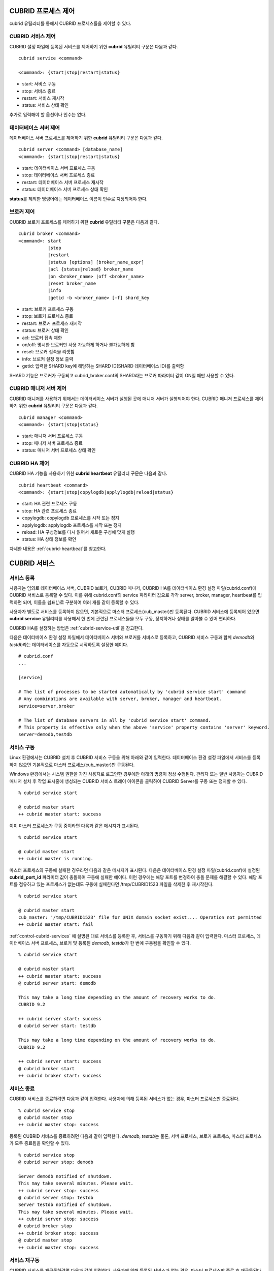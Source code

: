 .. _control-cubrid-processes:

CUBRID 프로세스 제어
====================

cubrid 유틸리티를 통해서 CUBRID 프로세스들을 제어할 수 있다. 

CUBRID 서비스 제어
------------------

CUBRID 설정 파일에 등록된 서비스를 제어하기 위한 **cubrid** 유틸리티 구문은 다음과 같다. 

::

    cubrid service <command>
    
    <command>: {start|stop|restart|status}

*   start: 서비스 구동
*   stop: 서비스 종료
*   restart: 서비스 재시작
*   status: 서비스 상태 확인
    
추가로 입력해야 할 옵션이나 인수는 없다. 

데이터베이스 서버 제어
----------------------

데이터베이스 서버 프로세스를 제어하기 위한 **cubrid** 유틸리티 구문은 다음과 같다.

::

    cubrid server <command> [database_name]
    <command>: {start|stop|restart|status}

*   start: 데이터베이스 서버 프로세스 구동
*   stop: 데이터베이스 서버 프로세스 종료
*   restart: 데이터베이스 서버 프로세스 재시작
*  status: 데이터베이스 서버 프로세스 상태 확인
 
**status**\ 를 제외한 명령어에는 데이터베이스 이름이 인수로 지정되어야 한다.

브로커 제어
-----------

CUBRID 브로커 프로세스를 제어하기 위한 **cubrid** 유틸리티 구문은 다음과 같다.

::

    cubrid broker <command> 
    <command>: start
               |stop
               |restart
               |status [options] [broker_name_expr]
               |acl {status|reload} broker_name
               |on <broker_name> |off <broker_name>
               |reset broker_name 
               |info
               |getid -b <broker_name> [-f] shard_key

*   start: 브로커 프로세스 구동
*   stop: 브로커 프로세스 종료
*   restart: 브로커 프로세스 재시작
*   status: 브로커 상태 확인
*   acl: 브로커 접속 제한
*   on/off: 명시한 브로커만 사용 가능하게 하거나 불가능하게 함
*   reset: 브로커 접속을 리셋함
*   info: 브로커 설정 정보 출력
*   getid: 입력한 SHARD key에 해당하는 SHARD ID(SHARD 데이터베이스 ID)를 출력함

SHARD 기능은 브로커가 구동되고 cubrid_broker.conf의 SHARD라는 브로커 파라미터 값이 ON일 때만 사용할 수 있다.

CUBRID 매니저 서버 제어
-----------------------

CUBRID 매니저를 사용하기 위해서는 데이터베이스 서버가 실행된 곳에 매니저 서버가 실행되어야 한다. CUBRID 매니저 프로세스를 제어하기 위한 **cubrid** 유틸리티 구문은 다음과 같다.

::

    cubrid manager <command>
    <command>: {start|stop|status}

*   start: 매니저 서버 프로세스 구동
*   stop: 매니저 서버 프로세스 종료
*   status: 매니저 서버 프로세스 상태 확인

CUBRID HA 제어
---------------

CUBRID HA 기능을 사용하기 위한 **cubrid heartbeat** 유틸리티 구문은 다음과 같다.

::

    cubrid heartbeat <command>
    <command>: {start|stop|copylogdb|applylogdb|reload|status}

*   start: HA 관련 프로세스 구동
*   stop: HA 관련 프로세스  종료
*   copylogdb: copylogdb 프로세스를 시작 또는 정지
*   applylogdb: applylogdb 프로세스를 시작 또는 정지
*   reload: HA 구성정보를 다시 읽어서 새로운 구성에 맞게 실행
*   status: HA 상태 정보를 확인

자세한 내용은 :ref:`cubrid-heartbeat`\ 를 참고한다. 

.. _control-cubrid-services:

CUBRID 서비스
=============

서비스 등록
-----------

사용자는 임의로 데이터베이스 서버, CUBRID 브로커, CUBRID 매니저, CUBRID HA를 데이터베이스 환경 설정 파일(cubrid.conf)에 CUBRID 서비스로 등록할 수 있다. 이를 위해 cubrid.conf의 service 파라미터 값으로 각각 server, broker, manager, heartbeat를 입력하면 되며, 이들을 쉼표(,)로 구분하여 여러 개를 같이 등록할 수 있다.

사용자가 별도로 서비스를 등록하지 않으면, 기본적으로 마스터 프로세스(cub_master)만 등록된다. CUBRID 서비스에 등록되어 있으면 **cubrid service** 유틸리티를 사용해서 한 번에 관련된 프로세스들을 모두 구동, 정지하거나 상태를 알아볼 수 있어 편리하다.

CUBRID HA를 설정하는 방법은 :ref:`cubrid-service-util`\ 을 참고한다.

다음은 데이터베이스 환경 설정 파일에서 데이터베이스 서버와 브로커를 서비스로 등록하고, CUBRID 서비스 구동과 함께 *demodb*\ 와 *testdb*\ 라는 데이터베이스를 자동으로 시작하도록 설정한 예이다.

::

    # cubrid.conf
    ...

    [service]

    # The list of processes to be started automatically by 'cubrid service start' command
    # Any combinations are available with server, broker, manager and heartbeat.
    service=server,broker

    # The list of database servers in all by 'cubrid service start' command.
    # This property is effective only when the above 'service' property contains 'server' keyword.
    server=demodb,testdb

서비스 구동
-----------

Linux 환경에서는 CUBRID 설치 후 CUBRID 서비스 구동을 위해 아래와 같이 입력한다. 데이터베이스 환경 설정 파일에서 서비스를 등록하지 않으면 기본적으로 마스터 프로세스(cub_master)만 구동된다.

Windows 환경에서는 시스템 권한을 가진 사용자로 로그인한 경우에만 아래의 명령이 정상 수행된다. 관리자 또는 일반 사용자는 CUBRID 매니저 설치 후 작업 표시줄에 생성되는 CUBRID 서비스 트레이 아이콘을 클릭하여 CUBRID Server를 구동 또는 정지할 수 있다.

::

    % cubrid service start
    
    @ cubrid master start
    ++ cubrid master start: success

이미 마스터 프로세스가 구동 중이라면 다음과 같은 메시지가 표시된다. 

::

    % cubrid service start

    @ cubrid master start
    ++ cubrid master is running.

마스터 프로세스의 구동에 실패한 경우라면 다음과 같은 메시지가 표시된다. 다음은 데이터베이스 환경 설정 파일(cubrid.conf)에 설정된 **cubrid_port_id** 파라미터 값이 충돌하여 구동에 실패한 예이다. 이런 경우에는 해당 포트를 변경하여 충돌 문제를 해결할 수 있다. 해당 포트를 점유하고 있는 프로세스가 없는데도 구동에 실패한다면 /tmp/CUBRID1523 파일을 삭제한 후 재시작한다. ::

    % cubrid service start
    
    @ cubrid master start
    cub_master: '/tmp/CUBRID1523' file for UNIX domain socket exist.... Operation not permitted
    ++ cubrid master start: fail

:ref:`control-cubrid-services` 에 설명된 대로 서비스를 등록한 후, 서비스를 구동하기 위해 다음과 같이 입력한다. 마스터 프로세스, 데이터베이스 서버 프로세스, 브로커 및 등록된 *demodb*, *testdb*\가 한 번에 구동됨을 확인할 수 있다. 

::

    % cubrid service start
    
    @ cubrid master start
    ++ cubrid master start: success
    @ cubrid server start: demodb

    This may take a long time depending on the amount of recovery works to do.
    CUBRID 9.2

    ++ cubrid server start: success
    @ cubrid server start: testdb

    This may take a long time depending on the amount of recovery works to do.
    CUBRID 9.2

    ++ cubrid server start: success
    @ cubrid broker start
    ++ cubrid broker start: success

서비스 종료
-----------

CUBRID 서비스를 종료하려면 다음과 같이 입력한다. 사용자에 의해 등록된 서비스가 없는 경우, 마스터 프로세스만 종료된다. 

::

    % cubrid service stop
    @ cubrid master stop
    ++ cubrid master stop: success

등록된 CUBRID 서비스를 종료하려면 다음과 같이 입력한다. *demodb*, *testdb*\ 는 물론, 서버 프로세스, 브로커 프로세스, 마스터 프로세스가 모두 종료됨을 확인할 수 있다. 

::

    % cubrid service stop
    @ cubrid server stop: demodb

    Server demodb notified of shutdown.
    This may take several minutes. Please wait.
    ++ cubrid server stop: success
    @ cubrid server stop: testdb
    Server testdb notified of shutdown.
    This may take several minutes. Please wait.
    ++ cubrid server stop: success
    @ cubrid broker stop
    ++ cubrid broker stop: success
    @ cubrid master stop
    ++ cubrid master stop: success

서비스 재구동
-------------

CUBRID 서비스를 재구동하려면 다음과 같이 입력한다. 사용자에 의해 등록된 서비스가 없는 경우, 마스터 프로세스만 종료 후 재구동된다. 

::

    % cubrid service restart
    
    @ cubrid master stop
    ++ cubrid master stop: success
    @ cubrid master start
    ++ cubrid master start: success

등록된 CUBRID 서비스를 다음과 같이 입력한다.
*demodb*, *testdb*\는 물론, 서버 프로세스, 브로커 프로세스, 마스터 프로세스가 모두 종료된 후 재구동되는 것을 확인할 수 있다. 

::

    % cubrid service restart
    
    @ cubrid server stop: demodb
    Server demodb notified of shutdown.
    This may take several minutes. Please wait.
    ++ cubrid server stop: success
    @ cubrid server stop: testdb
    Server testdb notified of shutdown.
    This may take several minutes. Please wait.
    ++ cubrid server stop: success
    @ cubrid broker stop
    ++ cubrid broker stop: success
    @ cubrid master stop
    ++ cubrid master stop: success
    @ cubrid master start
    ++ cubrid master start: success
    @ cubrid server start: demodb

    This may take a long time depending on the amount of recovery works to do.

    CUBRID 9.2......

    ++ cubrid server start: success
    @ cubrid server start: testdb

    This may take a long time depending on the amount of recovery works to do.

    CUBRID 9.2......

    ++ cubrid server start: success
    @ cubrid broker start
    ++ cubrid broker start: success

서비스 상태 관리
----------------

등록된 마스터 프로세스, 데이터베이스 서버의 상태를 확인하기 위하여 다음과 같이 입력한다. 

::

    % cubrid service status
    
    @ cubrid master status
    ++ cubrid master is running.
    @ cubrid server status

    Server testdb (rel 9.2, pid 31059)
    Server demodb (rel 9.2, pid 30950)

    @ cubrid broker status
    % query_editor
    ----------------------------------------
    ID   PID   QPS   LQS PSIZE STATUS
    ----------------------------------------
     1 15465     0     0 48032 IDLE
     2 15466     0     0 48036 IDLE
     3 15467     0     0 48036 IDLE
     4 15468     0     0 48036 IDLE
     5 15469     0     0 48032 IDLE

    % broker1 OFF

    @ cubrid manager server status
    ++ cubrid manager server is not running.

만약, 마스터 프로세스가 중지된 상태라면, 다음과 같은 메시지가 출력된다. 

::

    % cubrid service status
    @ cubrid master status
    ++ cubrid master is not running.

.. _cubrid-utility-logging:
 
cubrid 유틸리티 로깅
--------------------
 
CUBRID는 cubrid 유틸리티의 수행 결과에 대한 로깅 기능을 제공한다.
 
**로깅 내용**
 
$CUBRID/log/cubrid_utility.log 파일에 다음의 내용들이 로깅된다.
 
*   cubrid 유틸리티를 통해 수행된 모든 명령:  usage, version, parsing 에러는 제외
    
*   cubrid 유틸리티 명령들의 수행 결과: 성공/실패
 
*   실패 시 오류메시지
 
**로그 파일 크기** 
 
cubrid_utility.log 파일의 크기는 cubrid.conf의 error_log_size 파라미터에 설정한 값만큼 커지고, 해당 크기만큼 커지면 cubrid_utility.log.bak 파일로 백업된다.
 
**로그 포맷**
 
::
 
    시간 (cubrid PID) 내용
 
출력되는 로그 파일의 예는 다음과 같다.
    
::
        
    13-11-19 15:27:19.426 (17724) cubrid manager stop
    13-11-19 15:27:19.430 (17724) FAILURE: ++ cubrid manager server is not running.
    13-11-19 15:27:19.434 (17726) cubrid service start
    13-11-19 15:27:19.439 (17726) FAILURE: ++ cubrid master is running.
    13-11-19 15:27:22.931 (17726) SUCCESS
    13-11-19 15:27:22.936 (17756) cubrid service restart
    13-11-19 15:27:31.667 (17756) SUCCESS
    13-11-19 15:27:31.671 (17868) cubrid service stop
    13-11-19 15:27:34.909 (17868) SUCCESS
 
단, Windows 환경에서는 일부 cubrid 명령이 서비스 프로세스를 통해 다시 실행되는 구조이므로 Linux와 달리 중첩된 정보가 출력될 수 있다.
 
::
 
    13-11-13 17:17:47.638 ( 3820) cubrid service stop
    13-11-13 17:17:47.704 ( 7848) d:\CUBRID\bin\cubrid.exe service stop --for-windows-service
    13-11-13 17:17:56.027 ( 7848) SUCCESS
    13-11-13 17:17:57.136 ( 3820) SUCCESS

또한 Windows 환경에서는 서비스 프로세스를 통해 수행되는 프로세스는 오류 메시지를 출력하지 못하므로, 서비스 구동과 관련된 오류메시지는 반드시 cubrid_utility.log를 통해 확인해야 한다.

.. _control-cubrid-server:

데이터베이스 서버
=================

데이터베이스 서버 구동
----------------------

*demodb* 서버를 구동하기 위하여 다음과 같이 입력한다. 

::

    % cubrid server start demodb
    
    @ cubrid server start: demodb

    This may take a long time depending on the amount of recovery works to do.

    CUBRID 9.2

    ++ cubrid server start: success

마스터 프로세스가 중지된 상태에서 *demodb* 서버를 시작하면 다음과 같이 자동으로 마스터 프로세스를 구동한 후 지정된 데이터베이스 서버를 구동한다. 

::

    % cubrid server start demodb

    @ cubrid master start
    ++ cubrid master start: success
    @ cubrid server start: demodb

    This may take a long time depending on the amount of recovery works to do.

    CUBRID 9.2

    ++ cubrid server start: success

이미 *demodb* 서버가 구동 중인 상태라면 다음과 같은 메시지가 출력된다. 

::

    % cubrid server start demodb
    
    @ cubrid server start: demodb
    ++ cubrid server 'demodb' is running.

**cubrid server start** 명령은 HA 모드의 설정과는 상관없이 특정 데이터베이스의 cub_server 프로세스만 구동한다. HA 환경에서 데이터베이스를 구동하려면 **cubrid heartbeat start**\를 사용해야 한다.

데이터베이스 서버 종료
----------------------

*demodb* 서버 구동을 종료하기 위하여 다음과 같이 입력한다. 

::

    % cubrid server stop demodb
    
    @ cubrid server stop: demodb
    Server demodb notified of shutdown.
    This may take several minutes. Please wait.
    ++ cubrid server stop: success

이미 *demodb* 서버가 종료된 상태라면, 다음과 같은 메시지가 출력된다. 

::

    % cubrid server stop demodb
    
    @ cubrid server stop: demodb
    ++ cubrid server 'demodb' is not running.

**cubrid server stop** 명령은 HA 모드의 설정과는 상관없이 특정 데이터베이스의 cub_server 프로세스만 종료하며, 데이터베이스 서버가 재시작되거나 failover가 일어나지 않으므로 주의해야 한다. HA 환경에서 데이터베이스를 중지하려면 **cubrid heartbeat stop** 를 사용해야 한다.

데이터베이스 서버 재구동
------------------------

*demodb* 서버를 재구동하기 위하여 다음과 같이 입력한다. 이미 구동 중인 *demodb* 서버를 중지시킨 후 재구동하는 것을 알 수 있다. 

::

    % cubrid server restart demodb
    
    @ cubrid server stop: demodb
    Server demodb notified of shutdown.
    This may take several minutes. Please wait.
    ++ cubrid server stop: success
    @ cubrid server start: demodb

    This may take a long time depending on the amount of recovery works to do.

    CUBRID 9.2

    ++ cubrid server start: success

데이터베이스 상태 확인
----------------------

데이터베이스 서버의 상태를 확인하기 위하여 다음과 같이 입력한다. 구동 중인 모든 데이터베이스 서버의 이름이 표시된다. 

::

    % cubrid server status
    
    @ cubrid server status
    Server testdb (rel 9.2, pid 24465)
    Server demodb (rel 9.2, pid 24342)

마스터 프로세스가 중지된 상태라면, 다음과 같은 메시지가 출력된다. 

::

    % cubrid server status
    
    @ cubrid server status
    ++ cubrid master is not running.

.. _limiting-server-access:

데이터베이스 서버 접속 제한
---------------------------

데이터베이스 서버에 접속하는 브로커 및 CSQL 인터프리터를 제한하려면 **cubrid.conf**\의 **access_ip_control** 파라미터 값을 yes로 설정하고, **access_ip_control_file** 파라미터 값에 접속을 허용하는 IP 목록을 작성한 파일 경로를 입력한다. 파일 경로는 절대 경로로 입력하며, 상대 경로로 입력하면 Linux에서는 **$CUBRID/conf** 이하, Windows에서는 **%CUBRID%\\conf** 이하의 위치에서 파일을 찾는다.

**cubrid.conf** 파일에는 다음과 같이 설정한다. 

::

    # cubrid.conf
    access_ip_control=yes
    access_ip_control_file="/home1/cubrid1/CUBRID/db.access"

**access_ip_control_file** 파일의 작성 형식은 다음과 같다. 

::

    [@<db_name>]
    <ip_addr>
    ...

*   <db_name>: 접근을 허용할 데이터베이스 이름.
*   <ip_addr>: 접근을 허용할 IP 주소. 뒷자리를 \*로 입력하면 뒷자리의 모든 IP를 허용한다. 하나의 데이터베이스 이름 다음 줄에 여러 줄의 <ip_addr>을 추가할 수 있다.

여러 개의 데이터베이스에 대해 설정하기 위해 [@<db_name>]과 <ip_addr>을 추가로 지정할 수 있다.

**access_ip_control**\이 yes인 상태에서 **access_ip_control_file**\이 설정되지 않으면, 서버는 모든 IP를 차단하고 localhost만 접속을 허용한다. 서버 구동 시 잘못된 형식으로 인해 **access_ip_control_file** 분석에 실패하면 서버는 구동되지 않는다.

다음은 **access_ip_control_file**\의 한 예이다. 

::

    [@dbname1]
    10.10.10.10
    10.156.*

    [@dbname2]
    *

    [@dbname3]
    192.168.1.15

위의 예에서 *dbname1* 데이터베이스는 10.10.10.10이거나 10.156으로 시작하는 IP의 접속을 허용한다.
*dbname2* 데이터베이스는 모든 IP의 접속을 허용한다. 
*dbname3* 데이터베이스는 192.168.1.15인 IP의 접속을 허용한다.

이미 구동되어 있는 데이터베이스에 대해서는 다음 명령어를 통해 설정 파일을 다시 적용하거나, 현재 적용된 상태를 확인할 수 있다.

**access_ip_control_file**\의 내용을 변경하고 이를 서버에 적용하려면 다음 명령어를 사용한다. 

::

    cubrid server acl reload <database_name>

현재 구동 중인 서버의 IP 설정 내용을 출력하려면 다음 명령어를 사용한다. 

::

    cubrid server acl status <database_name>

.. _server-logs:

데이터베이스 서버 로그
----------------------

에러 로그
^^^^^^^^^

허용되지 않는 IP에서 접근하면 서버 에러 로그 파일에 다음과 같은 서버 에러 로그가 남는다. 

::

    Time: 10/29/10 17:32:42.360 - ERROR *** ERROR CODE = -1022, Tran = 0, CLIENT = (unknown):(unknown)(-1), EID = 2
    Address(10.24.18.66) is not authorized.

데이터베이스 서버의 에러 로그는 $CUBRID/log/server 디렉터리에 생성되며, 파일 이름은 <db_name>_<yyyymmdd>_<hhmi>.err 형식으로 저장된다. 확장자는 .err이다.
 
::
 
    demodb_20130618_1655.err

.. note::

    브로커에서의 접속 제한을 위해서는 :ref:`limiting-broker-access` 을 참고한다.
    
.. _server-event-log:
 
이벤트 로그
^^^^^^^^^^^
 
질의 성능에 영향을 주는 이벤트가 발생하면 해당 이벤트를 이벤트 로그에 기록한다.

이벤트 로그에 저장되는 이벤트는 SLOW_QUERY, MANY_IOREADS, LOCK_TIMEOUT, DEADLOCK, 그리고 TEMP_VOLUME_EXPAND가 있다.

해당 로그 파일은 $CUBRID/log/server 디렉터리에 생성되며, 파일 이름은 <db_name>_<yyyymmdd>_<hhmi>.event 형식으로 저장된다. 확장자는 .event이다.
 
::
 
    demodb_20130618_1655.event
 
**SLOW_QUERY**
 
슬로우 쿼리(slow query)가 발생했을 때 기록한다. cubrid.conf의 **sql_trace_slow** 파라미터 값이 설정되면 동작한다. 다음은 출력 예이다.
 
::
 
    06/12/13 16:41:05.558 - SLOW_QUERY
      client: PUBLIC@testhost|csql(13173)
      sql: update [y] [y] set [y].[a]= ?:1  where [y].[a]= ?:0  using index [y].[pk_y_a](+)
      bind: 5
      bind: 200
      time: 1015
      buffer: fetch=48, ioread=2, iowrite=0
      wait: cs=1, lock=1010, latch=0
 
*   client: <DB 사용자>@<응용 클라이언트 호스트 명>|<프로그램 이름>(<프로세스 ID>)
*   sql: 슬로우 쿼리      
*   bind: 바인딩되는 값. sql 항목에 나타난 ?:<num>에서 <num>의 순서대로 출력된다. ?:0의 값이 5이고, ?:1의 값이 200이다.
*   time: 수행 시간 (ms)
*   buffer: buffer 수행 통계

    *   fetch: 페치 페이지 개수
    *   ioread: I/O 읽기 페이지 개수
    *   iowrite: I/O 쓰기 페이지 개수
    
*   wait: 대기 시간 

    *   cs: 크리티컬 섹션에서 대기한 시간(ms)
    *   lock: 잠금을 획득하려고 대기한 시간(ms)
    *   latch: 래치를 획득하려고 대기한 시간(ms)
 
위의 예에서 질의 수행 시간이 1015ms가 소요되었는데 lock wait 시간이 1010ms 소요되어, 질의 수행 시간의 대부분이 잠금 대기 시간이었음을 알 수 있다.
    
**MANY_IOREADS**
 
I/O 읽기를 많이 발생시킨 질의를 기록한다. cubrid.conf의 **sql_trace_ioread_pages** 파라미터 설정 값 이상 I/O 읽기가 발생하면 로그를 기록한다. 다음은 출력 예이다.
 
::
 
    06/12/13 17:07:29.457 - MANY_IOREADS
      client: PUBLIC@testhost|csql(12852)
      sql: update [x] [x] set [x].[a]= ?:1  where ([x].[a]> ?:0 ) using index [x].[idx](+)
      bind: 8
      bind: 100
      time: 528
      ioreads: 15648 
 
*   client: <DB 사용자>@<응용 클라이언트 호스트 명>|<프로세스 이름>(<프로세스 ID>)
*   sql: 많은 I/O 읽기를 유발한 SQL
*   bind: 바인딩되는 값. sql 항목에 나타난 ?:<num>에서 <num>의 순서대로 출력된다. ?:0의 값이 8이고, ?:1의 값이 100이다.
*   time: 수행 시간 (ms)     
*   ioreads: I/O 읽기 페이지 개수
 
**LOCK_TIMEOUT**
 
잠금 타임아웃(lock timeout)이 발생하면 waiter와 blocker의 질의문을 기록한다. 다음은 출력 예이다.
 
::
 
    06/13/13 20:56:18.650 - LOCK_TIMEOUT
    waiter:
      client: public@testhost|csql(21529)
      lock:   NX_LOCK (oid=-532|540|16386, table=y, index=pk_y_a)
      sql: update [y] [y] set [a]=400 where ([y].[a]= ?:0 ) using index [y].[pk_y_a](+)
      bind: 1
 
    blocker:
      client: public@testhost|csql(21541)
      lock:   NX_LOCK (oid=-532|540|16386, table=y, index=pk_y_a)
      sql: update [y] [y] set [a]=100 where ([y].[a]= ?:0 ) using index [y].[pk_y_a](+)
      bind: 1
      
*   waiter: 잠금(lock)을 획득하려고 대기하는 클라이언트

    *   lock: 잠금 종류, 테이블 및 인덱스 이름
    *   sql: 잠금을 획득하려고 대기하는 SQL
    *   bind: 바인딩된 값
 
*   blocker: 잠금(lock)을 소유하고 있는 클라이언트

    *   lock: 잠금 종류, 테이블 및 인덱스 이름
    *   sql: 잠금을 획득 중인 SQL
    *   bind: 바인딩된 값
 
위에서 잠금 타임아웃을 유발한 blocker와 잠금을 대기한 waiter를 알 수 있다.
    
**DEADLOCK**
 
교착 상태(deadlock)가 발생했을 때, cycle에 속해있는 트랜잭션의 잠금(lock) 정보들을 기록한다. 다음은 출력 예이다.
 
::
 
    06/13/13 20:56:17.638 - DEADLOCK
    client: public@testhost|csql(21541)
    hold:
      lock:   NX_LOCK (oid=-532|540|16385, table=y, index=pk_y_a)
      sql: update [y] [y] set [a]=100 where ([y].[a]= ?:0 ) using index [y].[pk_y_a](+)
      bind: 1
 
      lock:   NX_LOCK (oid=-532|540|16386, table=y, index=pk_y_a)
      sql: update [y] [y] set [a]=100 where ([y].[a]= ?:0 ) using index [y].[pk_y_a](+)
      bind: 1
 
      lock:    X_LOCK (oid=0|540|1, table=y)
      sql: update [y] [y] set [a]=100 where ([y].[a]= ?:0 ) using index [y].[pk_y_a](+)
      bind: 1
 
    wait:
      lock:   NX_LOCK (oid=-532|540|16390, table=y, index=pk_y_a)
      sql: update [y] [y] set [a]=300 where ([y].[a]= ?:0 ) using index [y].[pk_y_a](+)
      bind: 5
 
    client: public@testhost|csql(21529)
    hold:
      lock:   NX_LOCK (oid=-532|540|16389, table=y, index=pk_y_a)
      sql: update [y] [y] set [a]=200 where ([y].[a]= ?:0 ) using index [y].[pk_y_a](+)
      bind: 5
 
      lock:   NX_LOCK (oid=-532|540|16390, table=y, index=pk_y_a)
      sql: update [y] [y] set [a]=200 where ([y].[a]= ?:0 ) using index [y].[pk_y_a](+)
      bind: 5
 
      lock:    X_LOCK (oid=0|540|5, table=y)
      sql: update [y] [y] set [a]=200 where ([y].[a]= ?:0 ) using index [y].[pk_y_a](+)
      bind: 5
 
    wait:
      lock:   NX_LOCK (oid=-532|540|16386, table=y, index=pk_y_a)
      sql: update [y] [y] set [a]=400 where ([y].[a]= ?:0 ) using index [y].[pk_y_a](+)
      bind: 1
 
*   client: <DB 사용자>@<응용 클라이언트 호스트 명>|<프로세스 이름>(<프로세스 ID>)

    *   hold: 잠금을 소유하고 있는 객체
    
        *   lock: 잠금 종류, 테이블 및 인덱스 이름
        *   sql: 잠금을 소유하고 있는 SQL
        *   bind: 바인딩된 값
        
    *   wait: 잠금을 대기하고 있는 객체
    
        *   lock: 잠금 종류, 테이블 및 인덱스 이름
        *   sql: 잠금을 대기하고 있는 SQL
        *   bind: 바인딩된 값
 
위에서 교착 상태를 유발한 응용 클라이언트들과 SQL을 확인할 수 있다.
      
잠금(lock)에 대한 자세한 설명은 :ref:`lockdb`\ 과 :ref:`lock-protocol`\ 을 참고한다.

**TEMP_VOLUME_EXPAND**
 
일시적 임시 볼륨(temporary temp volume)이 확장되면 해당 시각을 기록한다. 이를 통해 일시적 임시 볼륨 확장을 유발한 트랜잭션을 확인할 수 있다.
 
::
  
    06/15/13 18:55:43.458 - TEMP_VOLUME_EXPAND
      client: public@testhost|csql(17540)
      sql: select [x].[a], [x].[b] from [x] [x] where (([x].[a]< ?:0 )) group by [x].[b] order by 1
      bind: 1000
      time: 44
      pages: 24399
 
*   client: <DB 사용자>@<응용 클라이언트 호스트 명>|<프로그램 이름>(<프로세스 ID>)
*   sql: 일시적 임시 볼륨이 필요한 SQL. INSERT ... SELECT를 제외한 모든 INSERT 문, DDL 문 등은 DB 서버에 SQL이 전달되지 않기 때문에 EMPTY로 표시된다.
    SELECT, UPDATE, DELETE 문은 SQL이 표시된다.
*   bind: 바인딩된 값
*   time: 일시적 임시 볼륨을 생성하는데 소요된 시간(ms).
*   pages: 일시적 임시 볼륨 생성에 필요한 페이지 개수

.. _database-server-error:
    
데이터베이스 서버 에러
----------------------

데이터베이스 서버 프로세스는 에러 발생 시 서버 에러 코드를 사용한다. 서버 에러는 서버 프로세스를 사용하는 모든 작업에서 발생할 수 있다. 예를 들어 질의를 처리하는 프로그램 또는 **cubrid** 유틸리티 사용 중에도 발생할 수 있다.

**데이터베이스 서버 에러 코드의 확인**

*   **CUBRID/include/dbi.h** 파일의 **#define ER_**\로 시작하는 정의문은 모두 서버 에러 코드를 나타낸다.

*   **CUBRID/msg/en_US** (한글은 ko_KR.eucKR 혹은 ko_KR.utf8) **/cubrid.msg** 파일의 "$set 5 MSGCAT_SET_ERROR" 이하 메시지 그룹은 모두 서버 에러 메시지를 나타낸다.

CCI 드라이버를 사용하여 C로 프로그램을 작성할 때는 에러 코드 번호를 직접 사용하는 것보다는 에러 코드 이름을 사용할 것을 권장한다. 예를 들어, 고유 키 위반 시 에러 코드 번호는 -670 혹은 -886이지만 이 번호보다는 **ER_BTREE_UNIQUE_FAILED** 혹은 **ER_UNIQUE_VIOLATION_WITHKEY**\을 사용하는 것이 프로그램 가독성을 높이기 때문이다.

하지만 JDBC 드라이버를 사용하여 JAVA로 프로그램을 작성할 때는 dbi.h 파일을 포함할 수 없으므로 에러 코드 번호를 직접 사용하도록 한다. JDBC의 경우 SQLException 클래스의 getErrorCode() 메서드를 통해 에러 번호를 얻을 수 있다.

::

    $ vi $CUBRID/include/dbi.h

    #define NO_ERROR                                       0
    #define ER_FAILED                                     -1
    #define ER_GENERIC_ERROR                              -1
    #define ER_OUT_OF_VIRTUAL_MEMORY                      -2
    #define ER_INVALID_ENV                                -3
    #define ER_INTERRUPTED                                -4
    ...
    #define ER_LK_OBJECT_TIMEOUT_SIMPLE_MSG              -73
    #define ER_LK_OBJECT_TIMEOUT_CLASS_MSG               -74
    #define ER_LK_OBJECT_TIMEOUT_CLASSOF_MSG             -75
    #define ER_LK_PAGE_TIMEOUT                           -76
    ...
    #define ER_PT_SYNTAX                                -493
    ...
    #define ER_BTREE_UNIQUE_FAILED                      -670
    ...
    #define ER_UNIQUE_VIOLATION_WITHKEY                 -886
    ...
    #define ER_LK_OBJECT_DL_TIMEOUT_SIMPLE_MSG          -966
    #define ER_LK_OBJECT_DL_TIMEOUT_CLASS_MSG           -967
    #define ER_LK_OBJECT_DL_TIMEOUT_CLASSOF_MSG         -968
    ...

몇 가지 서버 에러 코드 이름 및 에러 코드 번호, 에러 메시지를 살펴보면 다음과 같다.

+-------------------------------------+-----------------------+----------------------------------------------------------------------------------------------------------------------------------------------------------+
| 에러 코드 이름                      | 에러 번호             | 에러 메시지                                                                                                                                              |
+=====================================+=======================+==========================================================================================================================================================+
| ER_LK_OBJECT_TIMEOUT_SIMPLE_MSG     | -73                   | Your transaction (index ?, ?@?\|?) timed out waiting on ? lock on object ?\|?\|?. You are waiting for user(s) ? to finish.                               |
+-------------------------------------+-----------------------+----------------------------------------------------------------------------------------------------------------------------------------------------------+
| ER_LK_OBJECT_TIMEOUT_CLASS_MSG      | -74                   | Your transaction (index ?, ?@?\|?) timed out waiting on ? lock on class ?. You are waiting for user(s) ? to finish.                                      |
+-------------------------------------+-----------------------+----------------------------------------------------------------------------------------------------------------------------------------------------------+
| ER_LK_OBJECT_TIMEOUT_CLASSOF_MSG    | -75                   | Your transaction (index ?, ?@?\|?) timed out waiting on ? lock on instance ?\|?\|? of class ?. You are waiting for user(s) ? to finish.                  |
+-------------------------------------+-----------------------+----------------------------------------------------------------------------------------------------------------------------------------------------------+
| ER_LK_PAGE_TIMEOUT                  | -76                   | Your transaction (index ?, ?@?\|?) timed out waiting on ? on page ?|?. You are waiting for user(s) ? to release the page lock.                           |
+-------------------------------------+-----------------------+----------------------------------------------------------------------------------------------------------------------------------------------------------+
| ER_PT_SYNTAX                        | -493                  | Syntax: ?                                                                                                                                                |
+-------------------------------------+-----------------------+----------------------------------------------------------------------------------------------------------------------------------------------------------+
| ER_BTREE_UNIQUE_FAILED              | -670                  | Operation would have caused one or more unique constraint violations.                                                                                    |
+-------------------------------------+-----------------------+----------------------------------------------------------------------------------------------------------------------------------------------------------+
| ER_UNIQUE_VIOLATION_WITHKEY         | -886                  | "?" caused unique constraint violation.                                                                                                                  |
+-------------------------------------+-----------------------+----------------------------------------------------------------------------------------------------------------------------------------------------------+
| ER_LK_OBJECT_DL_TIMEOUT_SIMPLE_MSG  | -966                  | Your transaction (index ?, ?@?\|?) timed out waiting on ? lock on object ?\|?\|? because of deadlock. You are waiting for user(s) ? to finish.           |
+-------------------------------------+-----------------------+----------------------------------------------------------------------------------------------------------------------------------------------------------+
| ER_LK_OBJECT_DL_TIMEOUT_CLASS_MSG   | -967                  | Your transaction (index ?, ?@?\|?) timed out waiting on ? lock on class ? because of deadlock. You are waiting for user(s) ? to finish.                  |
+-------------------------------------+-----------------------+----------------------------------------------------------------------------------------------------------------------------------------------------------+
| ER_LK_OBJECT_DL_TIMEOUT_CLASSOF_MSG | -968                  | Your transaction (index ?, ?@?\|?) timed out waiting on ? lock on instance ?\|?\|? of class ? because of deadlock. You are waiting for user(s) ? to      |
+-------------------------------------+-----------------------+----------------------------------------------------------------------------------------------------------------------------------------------------------+

.. _broker:

브로커
======

브로커 구동
-----------

브로커를 구동하기 위하여 다음과 같이 입력한다. cubrid_broker.conf 의 브로커 파라미터인 **SHARD**\ 가 ON으로 설정된 경우 SHARD 기능이 활성화된다.

::

    $ cubrid broker start
    @ cubrid broker start
    ++ cubrid broker start: success

이미 브로커가 구동 중이라면 다음과 같은 메시지가 출력된다.

::

    cubrid broker start
    @ cubrid broker start
    ++ cubrid broker is running.

.. warning::
 
    Linux 시스템에서 샤드 구동 시 필요한 파일 디스크립터(file descriptor, fd) 개수는 cubrid_broker.conf에서 설정하는 SHARD_MAX_CLIENTS보다 적당히 많은 정도이므로, "ulimit -n"으로 fd의 개수를 제약할 때 SHARD_MAX_CLIENTS보다 적당히 크게 설정해야 한다. Linux 시스템의 fd 개수 제약이 SHARD에서 필요한 fd 개수보다 작게 설정된 경우, SHARD 구동에 실패하면서 출력되는 오류 메시지에는 SHARD에서 필요한 fd 개수가 표시된다.

브로커 종료
-----------

브로커를 종료하기 위하여 다음과 같이 입력한다. cubrid_broker.conf 의 브로커 파라미터인 SHARD가 ON으로 설정된 경우 SHARD 기능이 정지된다.

::

    $ cubrid broker stop
    @ cubrid broker stop
    ++ cubrid broker stop: success

이미 브로커가 종료되었다면 다음과 같은 메시지가 출력된다.

::

    $ cubrid broker stop
    @ cubrid broker stop
    ++ cubrid broker is not running.

브로커 재시작
-------------

전체 브로커를 재시작하기 위하여 다음과 같이 입력한다.

::

    $ cubrid broker restart

.. _broker-status:

브로커 상태 확인
----------------

**cubrid broker status**\ 는 여러 옵션을 제공하여, 각 브로커의 처리 완료된 작업 수, 처리 대기중인 작업 수를 포함한 브로커 상태 정보를 확인할 수 있도록 한다. 
**cubrid_broker.conf**\ 의 **SHARD** 브로커 파라미터가 ON으로 설정된 경우 **-c** 옵션과 **-m** 옵션을 사용하여 SHARD에 접속한 클라이언트 또는 SHARD 상태를 확인할 수 있다. 또한 **-S** 옵션 또는 **-P** 옵션을 사용하여 shard DB 또는 proxy 별로 구분하여 정보를 출력할 수 있다.

::

    cubrid broker status [options] [expr]

*   *expr*: 브로커 이름의 일부 또는 "SERVICE=ON|OFF"
    
*expr*\이 명시되면 이름이 *expr*을 포함하는 브로커에 대한 상태 모니터링을 수행하고, 생략되면 CUBRID 브로커 환경 설정 파일( **cubrid_broker.conf** )에 등록된 전체 브로커에 대해 상태 모니터링을 수행한다. 

*expr*\에 "SERVICE=ON"이 명시되면 구동 중인 브로커의 상태만 출력하며, "SERVICE=OFF"가 명시되면 멈춰있는 브로커의 이름만 출력한다.

**cubrid broker status**\에서 사용하는 [options]는 다음과 같다. 이들 중 -b, -q, -c, -m, -S, -P, -f는 출력할 정보를 정의하는 모니터링 옵션이고, -s, -l, -t는 출력을 제어하는 옵션이다. 또한, -c, -m, -S, -P는 주로 SHARD 기능을 사용할 때 적용하는 옵션이다. 이 모든 옵션들은 서로 조합하여 사용하는 것이 가능하다.

.. program:: broker_status

.. option:: -b

    브로커 응용 서버(CAS)에 관한 정보는 포함하지 않고, 브로커에 관한 상태 정보만 출력한다.

.. option:: -q

    작업 큐에 대기 중인 작업을 출력한다.

.. option:: -c

    cubrid_broker.conf의 **SHARD**\ 가 ON으로 설정된 경우 proxy에 접속한 클라이언트 정보를 출력한다.

.. option:: -m

    cubrid_broker.conf의 **SHARD**\ 가 ON으로 설정된 경우 SHARD 상태 및 통계 정보를 출력한다. 

.. option:: -S
    
    shard db 별로 구분하여, **-b** 옵션의 항목 중 NAME, PID, PORT, JQ, #CONNECT를 제외한 나머지를 출력하며, ID, SHARD-Q, #REQUEST를 추가로 출력한다.
    
.. option:: -P

    proxy 별로 구분하여, -b 옵션의 항목 중 NAME, PID, PORT, JQ를 제외한 나머지를 출력하며, ID, SHARD-Q, #RESTART를 추가로 출력한다.

.. option:: -f

    브로커가 접속한 DB 및 호스트 정보를 출력한다.
    
    **-b** 옵션과 함께 쓰이는 경우, CAS 정보를 추가로 출력한다. 하지만 -b 옵션에서 나타나는 SELECT, INSERT, UPDATE, DELETE, OTHERS 항목은 제외된다.

    **-m** 옵션과 함께 쓰이는 경우, 보다 상세한 SHARD 통계 정보가 출력된다.

    **-c** 옵션과 함께 쓰이는 경우, 각 shard proxy 별로 CLIENT-ID, CLIENT-IP, CONN-TIME, LAST-REQ-TIME, LAST-RES-TIME, LAST-REQ-CODE 항목을 추가로 출력한다.
    
    **-P** 옵션과 함께 쓰이는 경우, STMT-POOL-RATIO 항목을 추가로 출력한다. 이 항목은 prepare statement 사용 시 pool에서 statement를 사용하는 비율을 나타낸다.

.. option:: -l SECOND
    
    **-l** 옵션은 **-f** 옵션과만 함께 쓰이며, 클라이언트 Waiting/Busy 상태인 CAS의 개수를 출력할 때 누적 주기(단위: 초)를 지정하기 위해 사용한다. **-l** *SECOND* 옵션을 생략하면 기본값은 1초이다.

.. option:: -t
    
    화면 출력시 tty mode 로 출력한다. 출력 내용을 리다이렉션하여 파일로 쓸 수 있다.
    
.. option:: -s SECOND    

    브로커에 관한 상태 정보를 지정된 시간마다 주기적으로 출력한다. q를 입력하면 명령 프롬프트로 복귀한다.

옵션 및 인수를 입력하지 않으면 전체 브로커 상태 정보를 출력한다.

::

    $ cubrid broker status
    @ cubrid broker status
    % query_editor
    ----------------------------------------
    ID   PID   QPS   LQS PSIZE STATUS
    ----------------------------------------
     1 28434     0     0 50144 IDLE
     2 28435     0     0 50144 IDLE
     3 28436     0     0 50144 IDLE
     4 28437     0     0 50140 IDLE
     5 28438     0     0 50144 IDLE
     
    % broker1 OFF
     
*   % query_editor: 브로커의 이름
*   ID: 브로커 내에서 순차적으로 부여한 CAS의 일련 번호
*   PID: 브로커 내 CAS 프로세스의 ID
*   QPS: 초당 처리된 질의의 수
*   LQS: 초당 처리되는 장기 실행 질의의 수
*   PSIZE: CAS 프로세스 크기
*   STATUS: CAS의 현재 상태로서, BUSY/IDLE/CLIENT_WAIT/CLOSE_WAIT가 있다.
*   % broker1 OFF: broker1의 SERVICE 파라미터가 OFF이다. 따라서, broker1은 구동되지 않는다.

.. note:: 

    SHARD 상태 확인 시 출력되는 ID 정보는 "(proxy 의 일련번호) - (shard DB의 일련번호) - (shard DB 에 접속하는 응용 서버(CAS)의 일련번호)"로 구성된 수의 조합을 나타낸다.

::

    $ cubrid broker status
    @ cubrid broker status
    % shard1
    ----------------------------------------------------------------
        ID      PID     QPS   LQS PSIZE STATUS
    ----------------------------------------------------------------
        1-1-1  2580     100     3 55968 IDLE
        1-2-1  2581     200     4 55968 IDLE

다음은 **-b** 옵션을 사용하여 브로커에 관해 5초 간격으로 상세한 상태 정보를 출력한다. 화면이 5초 간격마다 새로운 상태 정보로 갱신되며, 상태 정보 화면을 벗어나려면 <Q>를 누른다.

::

    $ cubrid broker status -b -s 5
    @ cubrid broker status

     NAME                    PID  PORT   AS   JQ    TPS    QPS   SELECT   INSERT   UPDATE   DELETE   OTHERS     LONG-T     LONG-Q   ERR-Q  UNIQUE-ERR-Q  #CONNECT  #REJECT
    =======================================================================================================================================================================
    * query_editor         13200 30000    5    0      0      0        0        0        0        0        0     0/60.0     0/60.0       0             0         0        0
    * broker1              13269 33000    5    0     70     60       10       20       10       10       10     0/60.0     0/60.0      30            10       213        1

*   NAME: 브로커 이름
*   PID: 브로커의 프로세스 ID
*   PORT: 브로커의 포트 번호
*   AS: CAS 개수
*   JQ: 작업 큐에서 대기 중인 작업 개수
*   TPS: 초당 처리된 트랜잭션의 수(옵션이 "-b -s <sec>"일 때만 해당 구간 계산)
*   QPS: 초당 처리된 질의의 수(옵션이 "-b -s <sec>"일 때만 해당 구간 계산)
*   SELECT: 브로커 시작 이후 SELECT 개수. 옵션이 "-b -s <sec>"인 경우 -s 옵션으로 지정한 초 동안의 SELECT 개수로 매번 갱신됨. 
*   INSERT: 브로커 시작 이후 INSERT 개수. 옵션이 "-b -s <sec>"인 경우 -s 옵션으로 지정한 초 동안의 INSERT 개수로 매번 갱신됨.
*   UPDATE: 브로커 시작 이후 UPDATE 개수. 옵션이 "-b -s <sec>"인 경우 -s 옵션으로 지정한 초 동안의 UPDATE 개수로 매번 갱신됨.
*   DELETE: 브로커 시작 이후 DELETE 개수. 옵션이 "-b -s <sec>"인 경우 -s 옵션으로 지정한 초 동안의 DELETE 개수로 매번 갱신됨.
*   OTHERS: 브로커 시작 이후 SELECT, INSERT, UPDATE, DELETE를 제외한 CREATE, DROP 등의 질의 개수. 옵션이 "-b -s <sec>"인 경우 -s 옵션으로 지정한 초 동안의 질의 개수로 매번 갱신됨. 
*   LONG-T: LONG_TRANSACTION_TIME 시간을 초과한 트랜잭션 개수 / LONG_TRANSACTION_TIME 파라미터의 값. 옵션이 "-b -s <sec>"인 경우 -s 옵션으로 지정한 초 동안의 트랜잭션 개수로 매번 갱신됨.
*   LONG-Q: LONG_QUERY_TIME 시간을 초과한 질의의 개수 / LONG_QUERY_TIME 파라미터의 값. 옵션이 "-b -s <sec>"인 경우 -s 옵션으로 지정한 초 동안의 질의 개수로 매번 갱신됨.
*   ERR-Q: 에러가 발생한 질의의 개수. 옵션이 "-b -s <sec>"인 경우 -s 옵션으로 지정한 초 동안의 에러 개수로 매번 갱신됨. cubrid_broker.conf의 SHARD 파라미터가 ON으로 설정된 경우, proxy에서 에러가 발생하는 경우에도 ERR-Q의 값이 증가한다.
*   UNIQUE-ERR-Q: 고유 키 에러가 발생한 질의의 개수. 옵션이 "-b -s <sec>"인 경우 -s 옵션으로 지정한 초 동안의 고유 키 에러 개수로 매번 갱신됨.
*   #CONNECT: 브로커 시작 후 응용 클라이언트가 CAS에 접속한 회수
*   #REJECT: 브로커 시작 후 ACL에 포함되지 않은 IP로부터 접속하는 응용 클라이언트가 CAS에 접속하는 것을 거부당한 회수. ACL 설정과 관련하여 :ref:`limiting-broker-access`\ 를 참고한다.

다음은 **-q** 옵션을 이용하여, broker1을 포함하는 이름을 가진 브로커의 상태 정보를 확인하고 해당 브로커의 작업 큐에 대기 중인 작업 상태를 확인한다. 인자로 broker1을 입력하지 않으면 모든 브로커에 대하여 작업 큐에 대기 중인 작업 리스트가 출력된다.

::

    % cubrid broker status -q broker1
    @ cubrid broker status
    % broker1
    ----------------------------------------
    ID   PID   QPS   LQS PSIZE STATUS
    ----------------------------------------
     1 28444     0     0 50144 IDLE
     2 28445     0     0 50140 IDLE
     3 28446     0     0 50144 IDLE
     4 28447     0     0 50144 IDLE
     5 28448     0     0 50144 IDLE

다음은 **-s** 옵션을 이용하여 broker1을 포함하는 이름을 가진 브로커의 상태를 주기적으로 모니터링한다. 인자로 broker1을 입력하지 않으면 모든 브로커에 대하여 상태 모니터링이 주기적으로 수행된다. 또한, q를 입력하면 모니터링 화면에서 명령 프롬프트로 복귀한다.

::

    % cubrid broker status -s 5 broker1
    % broker1
    ----------------------------------------
    ID   PID   QPS   LQS PSIZE STATUS
    ----------------------------------------
     1 28444     0     0 50144 IDLE
     2 28445     0     0 50140 IDLE
     3 28446     0     0 50144 IDLE
     4 28447     0     0 50144 IDLE
     5 28448     0     0 50144 IDLE

**-t** 옵션을 이용하여 TPS와 QPS 정보를 파일로 출력한다. 파일로 출력하는 것을 중단하려면 <Ctrl+C>를 눌러서 프로그램을 정지시킨다.

::

    % cubrid broker status -b -t -s 1 > log_file

다음은 **-f** 옵션을 이용하여 브로커가 연결한 서버/데이터베이스 정보와 응용 클라이언트의 최근 접속 시각, CAS에 접속하는 클라이언트의 IP 주소와 드라이버의 버전 등을 출력한다.

::

    $ cubrid broker status -f broker1
    @ cubrid broker status
    % broker1 
    ------------------------------------------------------------------------------------------------------------------------------------------------------------------------------------------
    ID   PID   QPS   LQS PSIZE STATUS         LAST ACCESS TIME      DB       HOST   LAST CONNECT TIME       CLIENT IP   CLIENT VERSION    SQL_LOG_MODE   TRANSACTION STIME  #CONNECT  #RESTART
    ------------------------------------------------------------------------------------------------------------------------------------------------------------------------------------------
     1 26946     0     0 51168 IDLE         2011/11/16 16:23:42  demodb  localhost 2011/11/16 16:23:40      10.0.1.101     9.2.0.0062              NONE 2011/11/16 16:23:42         0         0
     2 26947     0     0 51172 IDLE         2011/11/16 16:23:34      -          -                   -          0.0.0.0                                -                   -         0         0
     3 26948     0     0 51172 IDLE         2011/11/16 16:23:34      -          -                   -          0.0.0.0                                -                   -         0         0
     4 26949     0     0 51172 IDLE         2011/11/16 16:23:34      -          -                   -          0.0.0.0                                -                   -         0         0
     5 26950     0     0 51172 IDLE         2011/11/16 16:23:34      -          -                   -          0.0.0.0                                -                   -         0         0
   
각 칼럼에 대한 설명은 다음과 같다.

*   LAST ACCESS TIME: CAS가 구동한 시각 또는 응용 클라이언트의 CAS에 최근 접속한 시각
*   DB: CAS의 최근 접속 데이터베이스 이름
*   HOST: CAS의 최근 접속 호스트 이름
*   LAST CONNECT TIME: CAS의 DB 서버 최근 접속 시각
*   CLIENT IP: 현재 CAS에 접속 중인 응용 클라이언트의 IP 주소. 현재 접속 중인 응용 클라이언트가 없으면 0.0.0.0으로 출력
*   CLIENT VERSION: 현재 CAS에 접속 중인 응용 클라이언트의 드라이버 버전
*   SQL_LOG_MODE: CAS의 SQL 로그 기록 모드. 브로커에 설정된 모드와 동일한 경우 "-"으로 출력
*   TRANSACTION STIME: 트랜잭션 시작 시간
*   #CONNECT: 브로커 시작 후 응용 클라이언트가 CAS에 접속한 회수
*   #RESTART: 브로커 시작 후 CAS의 재구동 회수

.. _as-detail:

**-b** 옵션에 **-f** 옵션을 추가하여 AS(T W B Ns-W Ns-B), CANCELED 정보를 추가로 출력한다.

:: 

    // 브로커 상태 정보 실행 시 -f 옵션 추가. -l 옵션으로 N초 동안의 Ns-W, Ns-B를 출력하도록 초를 설정
    % cubrid broker status -b -f -l 2
    @ cubrid broker status
    NAME          PID    PSIZE PORT  AS(T W B 2s-W 2s-B) JQ TPS QPS LONG-T LONG-Q  ERR-Q UNIQUE-ERR-Q CANCELED ACCESS_MODE SQL_LOG  #CONNECT #REJECT
    ================================================================================================================================================
    query_editor 16784 56700 30000      5 0 0     0   0   0  16  29 0/60.0 0/60.0      1            1        0          RW     ALL         4       1

추가된 칼럼에 대한 설명은 다음과 같다.

*   AS(T): 실행 중인 CAS의 전체 개수
*   AS(W): 현재 클라이언트 대기(Waiting) 상태인 CAS의 개수
*   AS(B): 현재 클라이언트 수행(Busy) 상태인 CAS의 개수
*   AS(Ns-W): N초 동안 클라이언트 대기(Waiting) 상태였던 CAS의 개수
*   AS(Ns-B): N초 동안 클라이언트 수행(Busy) 상태였던 CAS의 개수
*   CANCELED: 브로커 시작 이후 사용자 인터럽트로 인해 취소된 질의의 개수 (**-l** *N* 옵션과 함께 사용하면 *N*\ 초 동안 누적된 개수)

**-m** 옵션을 사용하여 SHARD 상태 및 통계 정보를 출력한다. cubrid_broker.conf 의 파라미터에 대한 내용은 :ref:`broker-configuration`\ 을 참고한다.

::

    $ cubrid broker status -m
    @ cubrid broker status
    % shard1 
    MODULAR : 256, LIBRARY_NAME : NOT DEFINED, FUNCTION_NAME : NOT DEFINED
    ACTIVE-PROXY : 1, NUM-NO-HINT-ERR-Q : 0

    SHARD STATISTICS
       ID  NUM-KEY-Q   NUM-ID-Q   NUM-NO-HINT-Q             SUM
    ------------------------------------------------------------
        0       1281          0               0            1281
        1       1281          0               0            1281
        2       1281          0               0            1281
        3       1281          0               0            1281

    NUM_SHARD_Q
       PROXY_ID      1
    SHARD_ID
    ------------------
    0                1
    1                0
    2                0
    3                2

각 칼럼에 대한 설명은 다음과 같다.

*   shard1: 브로커의 이름
*   MODULAR: **cubrid_broker.conf**\ 의 **SHARD_KEY_MODULR** 파라미터 값
*   LIBRARY_NAME: **cubrid_broker.conf**\ 의 **SHARD_KEY_LIBRARY_NAME** 파라미터 값
*   FUNCTION_NAME: **cubrid_broker.conf**\ 의 **SHARD_KEY_FUNCTION_NAME** 파라미터 값
*   ACTIVE-PROXY: 실행 중인 proxy 프로세스 수
*   NUM-NO-HINT-ERR-Q: 쿼리에 shard hint가 없어서 에러가 발생한 쿼리 개수
*   SHARD STATISTICS: shard ID 질의 정보

    *   ID: shard DB 일련번호(shard ID)
    *   NUM-KEY-Q: shard key가 포함된 질의 요청 개수
    *   NUM-ID-Q: shard ID가 포함된 질의 요청 개수
    *   NUM-NO-HINT-Q:  SHARD_IGNORE_HINT가 설정된 경우 hint 없이 load balancing되어 처리된 요청 개수
    *   SUM: NUM-KEY-Q + NUM-ID-Q
    
*   NUM_SHARD_Q: SHARD-Q 에 대기 중인 질의 실행 요청 개수

    *   PROXY_ID: proxy 의 일련번호
    *   SHARD_ID: shard DB 의 일련번호

.. _shard-q:
    
SHARD-Q는 Shard Waiting Queue를 줄인 말이다. SHARD proxy 프로세스가 질의 실행을 요청했으나 이를 처리할 SHARD CAS 프로세스가 없는 경우 질의 실행 요청은 SHARD-Q에서 잠시 대기한다. 이 값이 커질수록 질의 실행을 바로 처리하지 못하고 대기중인 경우가 많아진다는 의미이므로, MAX_NUM_APPL_SERVER의 개수를 더 크게 설정할 것을 고려한다.

다음은 **-m** 옵션과 **-f** 옵션을 이용하여 좀 더 상세한 SHARD 통계 정보를 출력한다. cubrid_broker.conf 의 파라미터에 대한 내용은 :ref:`broker-configuration`\ 을 참고한다.

::

    $ cubrid broker status -m -f
    @ cubrid broker status
    % shard1 
    MODULAR : 256, LIBRARY_NAME : NOT DEFINED, FUNCTION_NAME : NOT DEFINED
    SHARD : 0 [HostA] [shard1], 1 [HostB] [shard1], 2 [HostC] [shard1], 3 [HostD] [shard1]
    ACTIVE-PROXY : 1, NUM-NO-HINT-ERR-Q : 0

    SHARD STATISTICS
           ID  NUM-KEY-Q   NUM-ID-Q   NUM-NO-HINT-Q             SUM
        ------------------------------------------------------------
            0       2309          0               0            2309
            1       2309          0               0            2309
            2       2309          0               0            2309
            3       2309          0               0            2309

    NUM_SHARD_Q
       PROXY_ID      1
    SHARD_ID
    ------------------
    0                1
    1                0
    2                0
    3                2

    RANGE STATISTICS : user_no
          MIN ~   MAX :      SHARD     NUM-Q
        ------------------------------------
            0 ~    31 :          0      1157
           32 ~    63 :          1      1157
           64 ~    95 :          2      1157
           96 ~   127 :          3      1157
          128 ~   159 :          0      1152
          160 ~   191 :          1      1152
          192 ~   223 :          2      1152
          224 ~   255 :          3      1152

    DB Alias : shard1 [USER : shard, PASSWD : shard123]

추가된 칼럼에 대한 설명은 다음과 같다.

*   SHARD: proxy 내의 shard DB 정보

    *   0: shard DB 일련번호(shard ID)
    *   [HostA]: shard 접속 정보
    *   [shard1]: 실제 DB 이름

*   RANGE STATISTICS: shard key 질의 정보

    *   user_no: shard key 이름
    *   MIN: shard key 최소 범위
    *   MAX: shard key 최대 범위
    *   SHARD: shard DB 일련번호(shard ID)
    *   NUM-Q: shard key가 포함된 질의 요청 수

**-c** 옵션을 사용하여 proxy에 접속한 클라이언트 정보를 출력한다.

::

    $ cubrid broker status -c
    @ cubrid broker status
    % shard1(0), MAX-CLIENT : 50, CUR-CLIENT : 0
    % shard1(1), MAX-CLIENT : 50, CUR-CLIENT : 0

*   MAX-CLIENT: 해당 proxy에 접속할 수 있는 최대 응용 클라이언트 개수
*   CUR-CLIENT: 해당 proxy에 접속되어 있는 응용 클라이언트 개수
    
**-c** 옵션에 **-f** 옵션을 추가하면 좀더 상세한 클라이언트 정보가 출력된다.

::

    $ cubrid broker status -c -f
    @ cubrid broker status
    % shardqa(0), MAX-CLIENT : 50, CUR-CLIENT : 0
    ---------------------------------------------------------------------------------------------------------------
     CLIENT-ID           CLIENT-IP             CONN-TIME         LAST-REQ-TIME         LAST-RES-TIME  LAST-REQ-CODE
    ---------------------------------------------------------------------------------------------------------------
             2           127.0.0.1   2014/01/21 18:07:29   2014/01/21 18:07:56   2014/01/21 18:07:56              2
    % shardqa(1), MAX-CLIENT : 50, CUR-CLIENT : 0
    ---------------------------------------------------------------------------------------------------------------
     CLIENT-ID           CLIENT-IP             CONN-TIME         LAST-REQ-TIME         LAST-RES-TIME  LAST-REQ-CODE
    ---------------------------------------------------------------------------------------------------------------
    
추가된 칼럼에 대한 설명은 다음과 같다.

*   CLIENT-ID: proxy 내에서 순차적으로 부여한 클라이언트 일련 번호
*   CLIENT-IP: 클라이언트 IP 주소
*   CONN-TIME: proxy에 접속한 시각
*   LAST-REQ-TIME: proxy에 마지막으로 질의를 요청한 시각
*   LAST-RES-TIME: proxy로부터 마지막으로 응답을 받은 시각
*   LAST-REQ-CODE: 가장 마지막에 수행된 함수의 코드. 주요 코드에 해당하는 함수는 다음과 같다.

    *   0:  end_tran(트랜잭션 종료)
    *   1:  prepare
    *   2:  execute
    *   7:  fetch
    
다음은 **-S** 옵션을 사용하여 shard DB별 정보를 출력한다.

::
    
    $ cubrid broker status -S
    @ cubrid broker status
    % shard1
      SHARD_ID    AS SHARD-Q     TPS      QPS   SELECT   INSERT   UPDATE   DELETE   OTHERS     LONG-T     LONG-Q   ERR-Q  UNIQUE-ERR-Q  #REQUEST
    =============================================================================================================================================
             0     2       0    3200     3772      956      960      928      928        0     0/60.0     0/60.0     700             0      6978
             1     2       0    3200     3776      960      960      928      928        0     0/60.0     0/60.0     704             0      6983
             2     2       0    3200     3762      960      960      928      914        0     0/60.0     0/60.0     690             0      6968
             3     2       0    3200     3776      960      960      928      928        0     0/60.0     0/60.0     704             0      6983

추가된 칼럼에 대한 설명은 다음과 같다.

*   SHARD_ID: shard의 index. 0부터 시작.
*   SHARD-Q: 해당 shard의 SHARD-Q에 대기 중인 질의 실행 요청 개수(:ref:`SHARD-Q <shard-q>` 참고)
*   #REQUEST: 해당 shard에 속한 CAS가 응용 클라이언트에게 받은 전체 요청 개수(요청은 질의 수행 뿐 아니라 연결 요청 등 모든 요청을 포함)
             
**-S** 옵션에 **-f** 옵션을 추가하면 AS 항목이 (T W B 1s-W 1s-B)으로 나뉘어져 상세히 출력된다. AS 항목에 대한 상세 설명은 :ref:`AS <as-detail>`\ 를 참고한다.

다음은 **-P** 옵션을 사용하여 proxy별 정보를 출력한다.

::

    $ cubrid broker status -P
    % shard1
      PROXY_ID    AS SHARD-Q     TPS      QPS   SELECT   INSERT   UPDATE   DELETE   OTHERS     LONG-T     LONG-Q   ERR-Q  UNIQUE-ERR-Q  #CONNECT  #REJECT  #RESTART
    ================================================================================================================================================================
             1     4       0   22174    26160    26160        0        0        0        0     0/60.0     0/60.0    5256             0       165        0         0
             2     4       0   35257    37903    23599     5152     4576     4576        0     0/60.0     0/60.0    4300             0       264        1         0
                                                                                                                                                                                   
**-P** 옵션을 사용할 때 **-b** 옵션에 비해 추가로 출력되는 칼럼 정보는 다음과 같다.

*   PROXY_ID: proxy의 index. 1부터 시작.
*   SHARD-Q: proxy의 SHARD-Q 에 대기 중인 질의 실행 요청 개수 (:ref:`SHARD-Q <shard-q>` 참고)
*   #CONNECT: 응용 클라이언트가 proxy에 접속을 시도한 회수
*   #REJECT: ACL에 포함되지 않은 IP로부터 접속하는 응용 클라이언트가 해당 proxy에 접속하는 것을 거부당한 회수. ACL 설정과 관련하여 :ref:`limiting-broker-access`\ 를 참고한다.
*   #RESTART: proxy가 재시작한 횟수

**-S** 옵션에 **-f** 옵션을 추가하면 AS 항목이 (T W B 1s-W 1s-B)으로 나뉘어져 상세히 출력되고, STMT-POOL-RATIO 항목이 추가된다. AS 항목에 대한 상세 설명은 :ref:`AS <as-detail>`\ 를 참고한다. 

::

    $ cubrid broker status -P -f
    % shard1
      PROXY_ID  AS(T      W      B   1s-W  1s-B) SHARD-Q   TPS   QPS   LONG-T   LONG-Q  ERR-Q  UNIQUE-ERR-Q  #CONNECT  #REJECT  #RESTART  STMT-POOL-RATIO (%)
    ==========================================================================================================================================================
             1     4      0      0      0      0       0     0     0   0/60.0   0/60.0      0             0       165        0         0                    -
             2     4      0      0      0      0       0     0     0   0/60.0   0/60.0      0             0       264        1         0                    -
                                                                                                                                               
추가된 칼럼에 대한 설명은 다음과 같다.

*   STMT-POOL-RATIO: prepare statement 사용 시 pool에서 statement를 사용하는 비율

**-b**, **-S**, **-P** 옵션을 동시에 사용하면 다음과 같이 출력된다.

::

    $ cubrid broker status -b -S -P

    @ cubrid broker status
      NAME          PID  PORT    AS   JQ       TPS      QPS   SELECT   INSERT   UPDATE   DELETE   OTHERS     LONG-T     LONG-Q   ERR-Q  UNIQUE-ERR-Q  #CONNECT #REJECT  
    ====================================================================================================================================================================
    * shard1      10204 56001     8    0     57431    64063    49759     5152     4576     4576        0     0/60.0     0/60.0    9556             0       429       0  
    * shard2      10221 56002     8    0     51913    58979    49844        0     4687     4448        0     0/60.0     0/60.0    9862             0       429       2  
    % broker1 OFF                                                                                                                                

    <SHARD INFO>
    % shard1
      SHARD_ID    AS SHARD-Q     TPS       QPS   SELECT   INSERT   UPDATE   DELETE   OTHERS     LONG-T     LONG-Q         ERR-Q  UNIQUE-ERR-Q    #REQUEST
    ======================================================================================================================================================
             0     2       0   14464     16165    12613     1312     1120     1120        0     0/60.0     0/60.0          2437             0       30645
             1     2       0   14464     15926    12310     1248     1184     1184        0     0/60.0     0/60.0          2198             0       30403
             2     2       0   14464     16347    12795     1312     1120     1120        0     0/60.0     0/60.0          2619             0       30824
             3     2       0   14039     15625    12041     1280     1152     1152        0     0/60.0     0/60.0          2302             0       29681
    % shard2
      SHARD_ID    AS SHARD-Q     TPS       QPS   SELECT   INSERT   UPDATE   DELETE   OTHERS     LONG-T     LONG-Q         ERR-Q  UNIQUE-ERR-Q    #REQUEST
    ======================================================================================================================================================
             0     2       0   13085     14884    12580        0     1184     1120        0     0/60.0     0/60.0          2503             0       27985
             1     2       0   13056     14808    12507        0     1181     1120        0     0/60.0     0/60.0          2456             0       27878
             2     2       0   13056     14743    12453        0     1170     1120        0     0/60.0     0/60.0          2391             0       27812
             3     2       0   12716     14544    12304        0     1152     1088        0     0/60.0     0/60.0          2512             0       27273

    % broker1 OFF

    <PROXY INFO>
    % shard1
      PROXY_ID    AS SHARD-Q      TPS     QPS   SELECT   INSERT   UPDATE   DELETE   OTHERS     LONG-T     LONG-Q  ERR-Q  UNIQUE-ERR-Q  #CONNECT  #REJECT  #RESTART
    ===============================================================================================================================================================
             1     4       0    22174   26160    26160        0        0        0        0     0/60.0     0/60.0   5256             0       165        0         0
             2     4       0    35257   37903    23599     5152     4576     4576        0     0/60.0     0/60.0   4300             0       264        1         0
    % shard2                                                                                                                        
      PROXY_ID    AS SHARD-Q      TPS     QPS   SELECT   INSERT   UPDATE   DELETE   OTHERS     LONG-T     LONG-Q  ERR-Q  UNIQUE-ERR-Q  #CONNECT  #REJECT  #RESTART
    ===============================================================================================================================================================
             1     4       0    21590   25586    25586        0        0        0        0     0/60.0     0/60.0   5266             0       165        0         0
             2     4       0    30323   33393    24258        0     4687     4448        0     0/60.0     0/60.0   4596             0       264        1         0
    % broker1 OFF                                                                                                                    

.. _limiting-broker-access:

브로커 서버 접속 제한
---------------------

브로커에 접속하는 응용 클라이언트를 제한하려면 **cubrid_broker.conf**\의 **ACCESS_CONTROL** 파라미터 값을 ON으로 설정하고, **ACCESS_CONTROL_FILE** 파라미터 값에 접속을 허용하는 사용자와 데이터베이스 및 IP 목록을 작성한 파일 이름을 입력한다.
**ACCESS_CONTROL** 브로커 파라미터의 기본값은 **OFF**\이다.
**ACCESS_CONTROL**, **ACCESS_CONTROL_FILE** 파라미터는 공통 적용 파라미터가 위치하는 [broker] 아래에 작성해야 한다.

**ACCESS_CONTROL_FILE**\ 의 형식은 다음과 같다.

::

    [%<broker_name>]
    <db_name>:<db_user>:<ip_list_file>
    ...

*   <broker_name>: 브로커 이름. **cubrid_broker.conf**\에서 지정한 브로커 이름 중 하나이다.
*   <db_name>: 데이터베이스 이름. \*로 지정하면 모든 데이터베이스를 허용한다.
*   <db_user>: 데이터베이스 사용자 ID. \*로 지정하면 모든 데이터베이스 사용자 ID를 허용한다.
*   <ip_list_file>: 접속 가능한 IP 목록을 저장한 파일의 이름. ip_list_file1, ip_list_file2, ...와 같이 파일 여러 개를 쉼표(,)로 구분하여 지정할 수 있다.

브로커별로 [%<*broker_name*>]과 <*db_name*>:*<db_user*>:<*ip_list_file*>을 추가 지정할 수 있으며, 같은 <*db_name*>, 같은 <*db_user*>에 대해 별도의 라인으로 추가 지정할 수 있다.
IP 목록은 하나의 브로커 내에서 <*db_name*>:<*db_user*> 별로 최대 256 라인까지 작성될 수 있다.

ip_list_file의 작성 형식은 다음과 같다. 

::

    <ip_addr>
    ...

*   <ip_addr>: 접근을 허용할 IP 명. 뒷자리를 \*로 입력하면 뒷자리의 모든 IP를 허용한다.

**ACCESS_CONTROL** 값이 ON인 상태에서 **ACCESS_CONTROL_FILE**\이 지정되지 않으면 브로커는 localhost에서의 접속 요청만을 허용한다.

브로커 구동 시 **ACCESS_CONTROL_FILE** 및 ip_list_file 분석에 실패하는 경우 브로커는 구동되지 않는다. 

::

    # cubrid_broker.conf
    [broker]
    MASTER_SHM_ID           =30001
    ADMIN_LOG_FILE          =log/broker/cubrid_broker.log
    ACCESS_CONTROL   =ON
    ACCESS_CONTROL_FILE     =/home1/cubrid/access_file.txt
    [%QUERY_EDITOR]
    SERVICE                 =ON
    BROKER_PORT             =30000
    ......

다음은 **ACCESS_CONTROL_FILE**\의 한 예이다. 파일 내에서 사용하는 \*은 모든 것을 나타내며, 데이터베이스 이름, 데이터베이스 사용자 ID, 접속을 허용하는 IP 리스트 파일 내의 IP에 대해 지정할 때 사용할 수 있다. 

::

    [%QUERY_EDITOR]
    dbname1:dbuser1:READIP.txt
    dbname1:dbuser2:WRITEIP1.txt,WRITEIP2.txt
    *:dba:READIP.txt
    *:dba:WRITEIP1.txt
    *:dba:WRITEIP2.txt
     
    [%BROKER2]
    dbname:dbuser:iplist2.txt
     
    [%BROKER3]
    dbname:dbuser:iplist2.txt
     
    [%BROKER4]
    dbname:dbuser:iplist2.txt
    
위의 예에서 지정한 브로커는 QUERY_EDITOR, BROKER2, BROKER3, BROKER4이다.

QUERY_EDITOR 브로커는 다음과 같은 응용의 접속 요청만을 허용한다.

*   *dbname1*\에 *dbuser1*\으로 로그인하는 사용자가 READIP.txt에 등록된 IP에서 접속
*   *dbname1*\에 *dbuser2*\로 로그인하는 사용자가 WRITEIP1.txt나 WRITEIP2.txt에 등록된 IP에서 접속
*   모든 데이터베이스에 **DBA**\로 로그인하는 사용자가 READIP.txt나 WRITEIP1.txt 또는 WRITEIP2.txt에 등록된 IP에서 접속

다음은 ip_list_file에서 허용하는 IP를 설정하는 예이다. 

::

    192.168.1.25
    192.168.*
    10.*
    *

위의 예에서 지정한 IP를 보면 다음과 같다.

*   첫 번째 줄의 설정은 192.168.1.25을 허용한다.
*   두 번째 줄의 설정은 192.168 로 시작하는 모든 IP를 허용한다.
*   세 번째 줄의 설정은 10으로 시작하는 모든 IP를 허용한다.
*   네 번째 줄의 설정은 모든 IP를 허용한다.

이미 구동되어 있는 브로커에 대해서는 다음 명령어를 통해 설정 파일을 다시 적용하거나 현재 적용 상태를 확인할 수 있다.

브로커에서 허용하는 데이터베이스, 데이터베이스 사용자 ID, IP를 설정한 후 변경된 내용을 서버에 적용하려면 다음 명령어를 사용한다. ::

    cubrid broker acl reload [<BR_NAME>]

*   <BR_NAME>: 브로커 이름. 이 값을 지정하면 특정 브로커만 변경 내용을 적용할 수 있으며, 생략하면 전체 브로커에 변경 내용을 적용한다.

현재 구동 중인 브로커에서 허용하는 데이터베이스, 데이터베이스 사용자 ID, IP 목록, 최종 접속 시간을 화면에 출력하려면 다음 명령어를 사용한다. 

::

    cubrid broker acl status [<BR_NAME>]

*   <BR_NAME>: 브로커 이름. 이 값을 지정하면 특정 브로커의 설정을 출력할 수 있으며, 생략하면 전체 브로커의 설정을 출력한다.

다음은 출력 화면의 예이다.

:: 
  
    $ cubrid broker acl status 
    ACCESS_CONTROL=ON 
    ACCESS_CONTROL_FILE=access_file.txt 
  
    [%broker1] 
    demodb:dba:iplist1.txt 
           CLIENT IP LAST ACCESS TIME 
    ========================================== 
        10.20.129.11 
      10.113.153.144 2013-11-07 15:19:14 
      10.113.153.145 
      10.113.153.146 
             10.64.* 2013-11-07 15:20:50 
  
    testdb:dba:iplist2.txt 
           CLIENT IP LAST ACCESS TIME 
    ========================================== 
                   * 2013-11-08 10:10:12 

**브로커 로그**

    허용되지 않는 IP에서 접근하면 다음과 같은 로그가 남는다.

    *   ACCESS_LOG

    ::

        1 192.10.10.10 - - 1288340944.198 1288340944.198 2010/10/29 17:29:04 ~ 2010/10/29 17:29:04 14942 - -1 db1 dba : rejected

    *   SQL LOG

    ::

        10/29 10:28:57.591 (0) CLIENT IP 192.10.10.10 10/29 10:28:57.592 (0) connect db db1 user dba url jdbc:cubrid:192.10.10.10:30000:db1::: - rejected

.. note:: 

    데이터베이스 서버에서의 접속 제한을 위해서는 :ref:`limiting-server-access` 을 참고한다.

특정 브로커 관리
----------------

*broker1*\만 구동하기 위하여 다음과 같이 입력한다. 단, *broker1*\은 이미 공유 메모리에 설정된 브로커이다.

::

    % cubrid broker on broker1

만약, *broker1*\이 공유 메모리에 설정되지 않은 상태라면 다음과 같은 메시지가 출력된다.

::

    % cubrid broker on broker1
    Cannot open shared memory

*broker1*\만 종료하기 위하여 다음과 같이 입력한다. 이 때, *broker1*\의 서비스 풀을 함께 제거할 수 있다.

::

    % cubrid broker off broker1

브로커 리셋 기능은 HA에서 failover 등으로 브로커 응용 서버(CAS)가 원하지 않는 데이터베이스 서버에 연결되었을 때, 기존 연결을 끊고 새로 연결할 수 있도록 한다. 예를 들어 Read Only 브로커가 액티브 서버와 연결된 후에는 스탠바이 서버가 연결이 가능한 상태가 되더라도 자동으로 스탠바이 서버와 재연결하지 않으며, **cubrid broker reset** 명령을 통해서만 기존 연결을 끊고 새로 스탠바이 서버와 연결할 수 있다.

*broker1*\을 리셋하려면 다음과 같이 입력한다.

::

    % cubrid broker reset broker1

.. _changing-broker-parameter:

브로커 파라미터의 동적 변경
---------------------------

브로커 구동과 관련된 파라미터는 브로커 환경 설정 파일( **cubrid_broker.conf** )에서 설정할 수 있다. 그 밖에, **broker_changer** 유틸리티를 이용하여 구동 중에만 한시적으로 일부 브로커 파라미터를 동적으로 변경할 수 있다. 브로커 파라미터 설정 및 동적으로 변경 가능한 브로커 파라미터 등 기타 자세한 내용은  :ref:`broker-configuration`\ 을 참조한다.

브로커 구동 중에 브로커 파라미터를 변경하기 위한 **broker_changer** 유틸리티의 구문은 다음과 같다. *broker_name*\ 에는 구동 중인 브로커 이름을 입력하면 되고 *parameter*\ 는 동적으로 변경할 수 있는 브로커 파라미터에 한정된다. 변경하고자 하는 파라미터에 따라 *value*\ 가 지정되어야 한다. 브로커 응용 서버 식별자( *cas_id* )를 지정하여 특정 브로커 응용 서버(CAS)에만 변경을 적용할 수도 있다.

.. note::

    CUBRID SHARD 기능이 활성화된 경우(cubrid_broker.conf에서 SHARD=ON) 응용 서버 식별자(cas_id)를 지정하여 특정 응용 서버(CAS)에만 변경을 적용할 수 없다.

*cas_id*\ 는 **cubrid broker status** 명령에서 출력되는 ID이다.

::

    broker_changer    broker_name [cas_id] parameters value

구동 중인 브로커에서 SQL 로그가 기록되도록 **SQL_LOG** 파라미터를 ON으로 설정하기 위하여 다음과 같이 입력한다. 이와 같은 파라미터의 동적 변경은 브로커 구동 중일 때만 한시적으로 효력이 있다.

::

    % broker_changer query_editor sql_log on
    OK

HA 환경에서 브로커의 **ACCESS_MODE**\를 Read Only로 변경하고 해당 브로커를 자동으로 reset하기 위하여 다음과 같이 입력한다.

::

    % broker_changer broker_m access_mode ro
    OK

.. note::

    Windows Vista 이상 버전에서 cubrid 유틸리티를 사용하여 서비스를 제어하려면 명령 프롬프트 창을 관리자 권한으로 구동한 후 사용하는 것을 권장한다. 자세한 내용은 :ref:`CUBRID 유틸리티 <utility-on-windows>` 를 참고한다.

.. _broker-configuration-info:

브로커 설정 정보 확인
---------------------

**cubrid broker info**\는 현재 "실행 중"인 브로커 파라미터의 설정 정보(cubrid_broker.conf)를 출력한다.  **broker_changer** 명령에 의해 브로커 파라미터의 설정 정보가 동적으로 변경될 수 있는데, **cubrid broker info** 명령으로 동작 중인 브로커의 설정 정보를 확인할 수 있다. 

::

    % cubrid broker info

참고로 현재 "실행 중"인 시스템 파라미터의 설정 정보(cubrid.conf)를 확인하려면 **cubrid paramdump** *database_name* 명령을 사용한다. **SET SYSTEM PARAMETERS** 구문에 의해 시스템 파라미터의 설정 정보가 동적으로 변경될 수 있는데, **cubrid broker info** 명령으로 동작 중인 시스템의 설정 정보를 확인할 수 있다.

CUBRID SHARD ID 확인
--------------------
**cubrid broker getid**\는 특정 키가 어느 샤드 DB에 속하는지 알고 싶을 때 사용하는 명령으로, shard key에 대한 SHARD ID를 출력한다. :: 

    cubrid broker getid -b <broker-name> [-f] shard-key
    
*   -b <*broker-name*>: 브로커 이름
*   -f: 상세 정보 출력
*   *shard-key*: shard key

다음은 shard1 브로커에서 키 1에 대한 SHARD ID를 출력하는 예이다.

::

    $ cubrid broker getid -b shard1 1
    @ cubrid broker getid
    % shard1
     SHARD_ID : 0, SHARD_KEY: 1

다음은 -f 옵션을 사용하여 상세 정보를 출력하는 예이다.

::
    
    $ cubrid broker getid -b shard1 -f 1
    @ cubrid broker getid
    % shard1
     SHARD_ID : 0, SHARD_KEY : 1, KEY_COLUMN : student_no
     MODULAR : 256, LIBRARY_NAME : NOT DEFINED, FUNCTION_NAME : NOT DEFINED
     RANGE STATISTICS : student_no
          MIN ~   MAX :      SHARD
        ---------------------------
            0 ~    31 :          0

     SHARD CONNECTION :
        SHARD_ID          DB NAME          CONNECTION_INFO
        ---------------------------------------------------
               0           shard1                192.168.10.1

.. _broker-test: 

브로커와 DB 간 연결 테스트 
--------------------------

**cubrid broker test**\ 는 지정한 브로커와 접속하는 DB에 사용자가 정의한 질의문을 수행해 보는 명령이다. 샤드 기능이 활성화되면 모든 SHARD DB에 질의를 수행해 본다. 질의 수행 후 트랜잭션은 롤백된다. 이 명령어를 통해 지정한 브로커에 접속하는 모든 SHARD DB에 질의를 수행하면 각 SHARD DB에 대한 질의 성공 여부를 확인할 수 있고, SHARD HASH 기능을 설정한 경우 입력한 질의가 어떤 SHARD DB에서 수행되었는지 확인할 수 있다. 

::

    cubrid broker test <broker_name> [-D <db_name>] [-u <db_user>] [-p <db_password>] {-c <query> | -i <input_file>} [-o <output_file>] [-s] [-v] 

*   db_name: DB 이름 
*   db_user: DB 사용자 계정 
*   db_password: DB 사용자 암호 
*   query: 질의문 
*   input_file: 입력할 질의문을 저장한 파일 
*   output_file: 결과를 저장할 파일 

**cubrid broker test**\ 에서 사용하는 옵션은 다음과 같다. 

.. program:: broker_test 

.. option:: -D DB_NAME 
     
    테스트 대상 DB 이름을 지정한다. 이 옵션이 생략될 때 cubrid_broker.conf의 SHARD 파라미터 값이 ON이면 SHARD_DB_NAME 파라미터의 값이 사용된다. SHARD 파라미터의 값이 OFF이면 에러가 발생한다. 
     
.. option:: -u DB_USER 

    테스트 대상 DB 사용자 계정을 지정한다. 이 옵션이 생략될 때 cubrid_broker.conf의 SHARD 파라미터 값이 ON이면 SHARD_DB_USER 파라미터의 값이 사용된다. SHARD 파라미터의 값이 OFF이면 CUBRID에서는 "public"이, MySQL에서는 "root"가 입력된다. 
     
.. option:: -p DB_PASSWORD 

    테스트 대상 DB 사용자 계정의 암호를 지정한다. cubrid_broker.conf의 SHARD 파라미터 값이 ON일 때 이 옵션이 생략되면 SHARD_DB_PASSWORD 파라미터의 값이 사용된다. SHARD 파라미터의 값이 OFF이면 CUBRID, MySQL 둘 다 빈 문자열("")이 입력된다. 
     
.. option:: -c QUERY 

    질의 문자열을 지정한다. 질의를 지정하기 위해 **-c** 또는 **-i** 옵션이 사용될 수 있다. **-c** 옵션과 **-i** 옵션이 생략되면 브로커와 DB 간 연결 여부만 출력한다. 
     
.. option:: -i FILE_NAME 

    입력할 질의들을 저장한 파일을 지정한다. 질의를 지정하기 위해 **-c** 또는 **-i** 옵션이 사용될 수 있다. **-c** 옵션과 **-i** 옵션이 생략되면 브로커와 DB 간 연결 여부만 출력한다. 
     
.. option:: -o FILE_NAME 

    화면에 출력되는 수행 결과를 저장할 파일 이름을 지정한다. 이 옵션이 생략되면 수행 결과를 화면에만 출력한다. 
     
.. option:: -s 

    SHARD 힌트가 포함된 질의는 해당 SHARD DB에서만 수행된다. 이 옵션이 생략되면 모든 SHARD DB에 대해 질의를 수행한다. 
     
    SHARD 파라미터 값이 OFF이면 이 파라미터의 영향을 받지 않는다. 

.. option:: -v 

    아래의 정보와 함께 에러 메시지와 SELECT의 결과셋을 같이 출력한다. 
     
    *   RESULT: 질의 수행 후 에러가 반환되었는지 여부. [OK | FAIL] 출력 
    *   SHARD_ID: 질의가 수행된 SHARD DB의 ID(SHARD 파라미터 값이 OFF이면 해당 항목은 출력되지 않음) 
    *   ROW COUNT: DML에 의해 영향을 받는 행(affected rows)의 개수, 또는 SELECT 질의인 경우 행의 개수. 질의 수행 에러 시 -1을 출력 
    *   EXECUTION TIME: 질의가 수행된 시간 
    *   QUERY: 사용자가 입력한 질의 
     
    이 옵션이 생략되면 "RESULT, SHARD_ID, ROW COUNT, EXECUTION TIME, QUERY"만 출력한다. 

다음은 위의 옵션들을 사용한 예이다. 

*   DB에 질의 

    **cubrid_broker.conf의 SHARD 파라미터 값이 OFF일 때** 
     
    DB 접속이 잘 되는지 확인한다. 

    :: 

        $ cubrid broker test shard1 -D shard -u shard -p shard123 -c "select 1 from db_root where charset = 3" 
     
        @ cubrid broker test 
        @ [OK] CONNECT broker1 DB [demodb] USER [shard] 

        @ SHARD OFF 

        RESULT ROW COUNT EXECUTION TIME QUERY 
        ======================================================== 
        OK 1 0.011341 sec select 1,'a' from db_root where charset = 3 
        @ [OK] QUERY TEST 
         
    **cubrid_broker.conf의 SHARD 파라미터 값이 ON일 때** 

    모든 SHARD DB에 대해 접속이 잘 되는지 확인한다. 

    :: 
     
        $ cubrid broker test shard1 -D shard -u shard -p shard123 -c "select 1 from db_root where charset = 3" 

        @ cubrid broker test 
        @ [OK] CONNECT shard1 DB [shard] USER [shard] 

        @ SHARD ON 

        RESULT SHARD_ID ROW COUNT EXECUTION TIME QUERY 
        ================================================================== 
        OK 0 1 0.003436 sec select 1 from db_root where charset = 3 
        OK 1 1 0.003010 sec select 1 from db_root where charset = 3 
        OK 2 1 0.003039 sec select 1 from db_root where charset = 3 
        OK 3 1 0.002916 sec select 1 from db_root where charset = 3 
        @ [OK] QUERY TEST 

*   사용자 권한 확인 

    **SHARD DB 중 하나에 INSERT 권한이 없는 경우** 
     
    INSERT 권한이 없으면 RESULT가 FAIL로 표시된다. 
     
    :: 
     
        $ cubrid broker test shard1 -c "insert into foo values (1,"a") " -v 
         
        @ cubrid broker test 
        @ [OK] CONNECT shard1 DB [shard] USER [shard] 

        @ SHARD ON 

        RESULT SHARD_ID ROW COUNT EXECUTION TIME QUERY 
        ================================================================== 
        OK 0 1 0.001322 sec insert into foo values(1,'a') 
        FAIL(-494) -1 -1 0.001608 sec insert into foo values(1,'a') 
        <Error> 
        ERROR CODE : -494 
        Semantic: INSERT is not authorized on foo. insert into foo foo (foo.a, foo.b) values (1, cast('a' as v...[CAS INFO - 127.0.0.1:52002, 1, 18145]. 

        OK 2 1 0.001334 sec insert into foo values(1,'a') 
        OK 3 1 0.001325 sec insert into foo values(1,'a') 
        @ [FAIL] QUERY TEST 
     
    **브로커에 접속하는 DB 중 하나에 UPDATE 권한이 없는 경우** 
     
    UPDATE 권한이 없으면 RESULT가 FAIL로 표시된다. 
     
    :: 
     
        $ vi dml.txt 
     
        #query 
        select a from foo 
        insert into foo(b) values(3) 
        update foo set c = 2 where b = 3 
        delete foo where b = 3 
     
    :: 
     
        $ cubrid broker test broker1 -D demodb -u shard -p shard123 -i dml.txt -v 

        @ cubrid broker test 
        @ [OK] CONNECT broker1 DB [demodb] USER [shard] 

        @ SHARD OFF 

        RESULT ROW COUNT EXECUTION TIME QUERY 
        ======================================================== 
        OK 1 0.001612 sec select a from foo 
        <Result of SELECT Command> 
          a 
        ------------ 
          1 

        OK 1 0.001215 sec insert into foo(b) values(3) 
        FAIL(-494) -1 0.001291 sec update foo set c = 2 where b = 3 
        <Error> 
        ERROR CODE : -494 
        Semantic: UPDATE is not authorized on foo. update foo foo set foo.c=2 where foo.b=3[CAS INFO - 127.0.0.1:52001, 1, 18139]. 

        OK 0 0.001534 sec delete foo where b = 3 
        @ [FAIL] QUERY TEST 

*   SHARD HASH 정상 동작 확인 

    특정 키에 대해 해싱이 잘 되는지 확인한다. 

    :: 
     
        $ vi test_query.txt 
         
        #query 
        select number from demo_db where key = /*+ shard_key */ 14 
        select number from demo_db where key = /*+ shard_key */ 50 
        select number from demo_db where key = /*+ shard_key */ 80 
        select number from demo_db where key = /*+ shard_key */ 120 
        .. 

    :: 
     
        $ cubrid broker test shard1 -D shard -u shard -p shard123 -i shard_key.txt -v -s 

        @ cubrid broker test 
        @ [OK] CONNECT shard1 DB [shard] USER [shard] 

        @ SHARD ON 

        RESULT SHARD_ID ROW COUNT EXECUTION TIME QUERY 
        ================================================================== 
        OK 0 1 0.002225 sec select * from foo where a = /*+ shard_key */ 10 
        <Result of SELECT Command> 
          a b 
        ---------------------------------- 
          10 'aaaa' 

        OK 1 1 0.001870 sec select * from foo where a = /*+ shard_key */ 40 
        <Result of SELECT Command> 
          a b 
        ---------------------------------- 
          40 'bbb' 

        OK 2 1 0.002004 sec select * from foo where a = /*+ shard_key */ 70 
        <Result of SELECT Command> 
          a b 
        ---------------------------------- 
          70 'cccc' 

        OK 3 1 0.002025 sec select * from foo where a = /*+ shard_key */ 100 
        <Result of SELECT Command> 
          a b 
        ---------------------------------- 
          100 'dddd' 

        @ [OK] QUERY TEST 
         
*   -v 옵션 사용 여부 

    **-v 옵션을 사용할 때** 
     
    SELECT 질의가 성공하면 결과셋을 출력하며, 실패 시 에러 메시지를 출력한다. 
     
    :: 
     
        $ cubrid broker test broker1 -D demodb -u shard -p shard123 -i dml.txt -v 
        @ cubrid broker test 
        @ [OK] CONNECT broker1 DB [demodb] USER [shard] 

        @ SHARD OFF 

        RESULT ROW COUNT EXECUTION TIME QUERY 
        OK 1 0.001311 sec select a from foo 
        <Result of SELECT Command> 
          a 
        ------------ 
          1 

        OK 1 0.001083 sec insert into foo(b) values(3) 
        FAIL(-494) -1 0.001166 sec update foo set c = 2 where b = 3 
        <Error> 
        ERROR CODE : -494 
        Semantic: UPDATE is not authorized on foo. update foo foo set foo.c=2 where foo.b=3[CAS INFO - 127.0.0.1:52001, 1, 18139]. 

        OK 0 0.001399 sec delete foo where b = 3 
        @ [FAIL] QUERY TEST 
         
    **-v 옵션을 사용하지 않을 때** 

    질의 성공, 실패 여부만 출력한다. 
     
    :: 
     
        $ cubrid broker test broker1 -D demodb -u shard -p shard123 -i dml.txt 
         
        @ cubrid broker test 
        @ [OK] CONNECT broker1 DB [demodb] USER [shard] 

        @ SHARD OFF 

        RESULT ROW COUNT EXECUTION TIME QUERY 
        OK 1 0.001485 sec select a from foo 
        OK 1 0.001123 sec insert into foo(b) values(3) 
        FAIL(-494) -1 0.001180 sec update foo set c = 2 where b = 3 
        OK 0 0.001393 sec delete foo where b = 3 
        @ [FAIL] QUERY TEST 
         
*   SHARD 키 값 확인 

    -s 옵션과 함께 SHARD 키 힌트가 주어지면 해당 SHARD DB에 질의를 수행하며, 그 결과를 출력한다. SHARD_ID로 어느 SHARD DB에서 질의가 수행되었는지 확인할 수 있다. 
     
    :: 
     
        $ cubrid broker test shard1 -i shard_key.txt -s -v 
         
        @ cubrid broker test 
        @ [OK] CONNECT shard1 DB [shard1] USER [shard] 

        @ SHARD ON 

        RESULT SHARD_ID ROW COUNT EXECUTION TIME QUERY 
        OK 0 1 0.144730 sec select * from foo where a = /*+ shard_key */ 10 
        <Result of SELECT Command> 
          a b 
        ---------------------------------- 
          10 'aaaa' 

        OK 1 1 0.001870 sec select * from foo where a = /*+ shard_key */ 40 
        <Result of SELECT Command> 
          a b 
        ---------------------------------- 
          40 'bbb' 

        OK 2 1 0.002004 sec select * from foo where a = /*+ shard_key */ 70 
        <Result of SELECT Command> 
          a b 
        ---------------------------------- 
          70 'cccc' 

        OK 3 1 0.002025 sec select * from foo where a = /*+ shard_key */ 100 
        <Result of SELECT Command> 
          a b 
        ---------------------------------- 
          100 'dddd' 

        @ [OK] QUERY TEST

.. _broker-logs:
    
브로커 로그
-----------

브로커 구동과 관련된 로그에는 접속 로그, 에러 로그, SQL 로그가 있다. 각각의 로그는 설치 디렉터리의 log 디렉터리에서 확인할 수 있으며, 저장 디렉터리의 변경은 브로커 환경 설정 파일( **cubrid_broker.conf** )의 **LOG_DIR** 파라미터와 **ERROR_LOG_DIR** 파라미터를 통해 설정할 수 있다.

SHARD = ON 인 경우, CUBRID proxy의 로그 디렉터리는 **SHARD_PROXY_LOG_DIR** 파라미터를 통해 설정할 수 있다. 

접속 로그 확인
^^^^^^^^^^^^^^

접속 로그 파일은 응용 클라이언트 접속에 관한 정보를 기록하며, **$CUBRID/log/broker/**\ `<broker_name>`\ **.access**\에 저장된다. 또한, 브로커 환경 설정 파일에서 **LOG_BACKUP** 파라미터가 ON으로 설정된 경우, 브로커의 구동이 정상적으로 종료되면 접속 로그 파일에 종료된 날짜와 시간 정보가 추가되어 로그 파일이 저장된다. 예를 들어, broker1이 2008년 6월 17일 오후 12시 27분에 정상 종료되었다면, broker1.access.20080617.1227 이라는 접속 로그 파일이 생성된다. 

다음은 log 디렉터리에 생성된 접속 로그 파일의 예제와 설명이다.

::

    1 192.168.1.203 - - 972523031.298 972523032.058 2008/06/17 12:27:46~2008/06/17 12:27:47 7118 - -1
    2 192.168.1.203 - - 972523052.778 972523052.815 2008/06/17 12:27:47~2008/06/17 12:27:47 7119 ERR 1025
    1 192.168.1.203 - - 972523052.778 972523052.815 2008/06/17 12:27:49~2008/06/17 12:27:49 7118 - -1

*   1: 브로커의 응용서버에 부여된 ID
*   192.168.1.203: 응용 클라이언트의 IP 주소
*   972523031.298: 클라이언트의 요청 처리를 시작한 시각의 UNIX 타임스탬프 값
*   2008/06/17 12:27:46: 클라이언트 요청을 처리 시작한 시각
*   972523032.058: 클라이언트의 요청 처리를 완료한 시각의 UNIX 타임스탬프 값
*   2008/06/17 12:27:47: 클라이언트의 요청을 처리 완료한 시각
*   7118: 응용서버의 프로세스 ID
*   -1: 요청 처리 중 발생한 에러가 없음
*   ERR 1025: 요청 처리 중 발생한 에러가 있고, 에러 정보는 에러 로그 파일의 offset=1025에 존재함

에러 로그 확인
^^^^^^^^^^^^^^

에러 로그 파일은 응용 클라이언트의 요청을 처리하는 도중에 발생한 에러에 관한 정보를 기록하며, **$CUBRID/log/broker/error_log**\ `<broker_name>_<app_server_num>`\ **.err**\ 에 저장된다. 에러 코드 및 에러 메시지는 :ref:`cas-error`\ 를 참고한다. 

다음은 에러 로그의 예제와 설명이다.

::

    Time: 02/04/09 13:45:17.687 - SYNTAX ERROR *** ERROR CODE = -493, Tran = 1, EID = 38
    Syntax: Unknown class "unknown_tbl". select * from unknown_tbl

*   Time: 02/04/09 13:45:17.687: 에러 발생 시각
*   - SYNTAX ERROR: 에러의 종류(SYNTAX ERROR, ERROR 등)
*   \*\*\* ERROR CODE = -493: 에러 코드
*   Tran = 1: 트랜잭션 ID. -1은 트랜잭션 ID를 할당 받지 못한 경우임.
*   EID = 38: 에러 ID. SQL 문 처리 중 에러가 발생한 경우, 서버나 클라이언트 에러 로그와 관련이 있는 SQL 로그를 찾을 때 사용함.
*   Syntax ...: 에러 메시지

.. _sql-log-manage:
    
SQL 로그 관리
^^^^^^^^^^^^^

SQL 로그 파일은 응용 클라이언트가 요청하는 SQL을 기록하며, *<broker_name>_<app_server_num>*.sql.log라는 이름으로 저장된다. SQL 로그는 **SQL_LOG** 파라미터 값이  ON인 경우에 설치 디렉터리의 log/broker/sql_log 디렉터리에 생성된다. 이 때, 생성되는 SQL 로그 파일의 크기는 **SQL_LOG_MAX_SIZE** 파라미터의 설정값을 초과할 수 없으므로 주의한다. CUBRID는 SQL 로그를 관리하기 위한 유틸리티로서 **broker_log_top**, **cubrid_replay**\ 를 제공하며, 이 유틸리티는 SQL 로그가 존재하는 디렉터리에서 실행해야 한다.

다음은 SQL 로그 파일의 예제와 설명이다.

::

    13-06-11 15:07:39.282 (0) STATE idle
    13-06-11 15:07:44.832 (0) CLIENT IP 192.168.10.100
    13-06-11 15:07:44.835 (0) CLIENT VERSION 9.2.0.0062
    13-06-11 15:07:44.835 (0) session id for connection 0
    13-06-11 15:07:44.836 (0) connect db demodb user dba url jdbc:cubrid:192.168.10.200:30000:demodb:dba:********: session id 12
    13-06-11 15:07:44.836 (0) DEFAULT isolation_level 3, lock_timeout -1
    13-06-11 15:07:44.840 (0) end_tran COMMIT
    13-06-11 15:07:44.841 (0) end_tran 0 time 0.000
    13-06-11 15:07:44.841 (0) *** elapsed time 0.004
    
    13-06-11 15:07:44.844 (0) check_cas 0
    13-06-11 15:07:44.848 (0) set_db_parameter lock_timeout 1000
    13-06-11 15:09:36.299 (0) check_cas 0
    13-06-11 15:09:36.303 (0) get_db_parameter isolation_level 3
    13-06-11 15:09:36.375 (1) prepare 0 CREATE TABLE unique_tbl (a INT PRIMARY key);
    13-06-11 15:09:36.376 (1) prepare srv_h_id 1
    13-06-11 15:09:36.419 (1) set query timeout to 0 (no limit)
    13-06-11 15:09:36.419 (1) execute srv_h_id 1 CREATE TABLE unique_tbl (a INT PRIMARY key);
    13-06-11 15:09:38.247 (1) execute 0 tuple 0 time 1.827
    13-06-11 15:09:38.247 (0) auto_commit
    13-06-11 15:09:38.344 (0) auto_commit 0
    13-06-11 15:09:38.344 (0) *** elapsed time 1.968
    
    13-06-11 15:09:54.481 (0) get_db_parameter isolation_level 3
    13-06-11 15:09:54.484 (0) close_req_handle srv_h_id 1
    13-06-11 15:09:54.484 (2) prepare 0 INSERT INTO unique_tbl VALUES (1);
    13-06-11 15:09:54.485 (2) prepare srv_h_id 1
    13-06-11 15:09:54.488 (2) set query timeout to 0 (no limit)
    13-06-11 15:09:54.488 (2) execute srv_h_id 1 INSERT INTO unique_tbl VALUES (1);
    13-06-11 15:09:54.488 (2) execute 0 tuple 1 time 0.001
    13-06-11 15:09:54.488 (0) auto_commit
    13-06-11 15:09:54.505 (0) auto_commit 0
    13-06-11 15:09:54.505 (0) *** elapsed time 0.021
    
    ...
    
    13-06-11 15:19:04.593 (0) get_db_parameter isolation_level 3
    13-06-11 15:19:04.597 (0) close_req_handle srv_h_id 2
    13-06-11 15:19:04.597 (7) prepare 0 SELECT * FROM unique_tbl  WHERE ROWNUM BETWEEN 1 AND 5000;
    13-06-11 15:19:04.598 (7) prepare srv_h_id 2 (PC)
    13-06-11 15:19:04.602 (7) set query timeout to 0 (no limit)
    13-06-11 15:19:04.602 (7) execute srv_h_id 2 SELECT * FROM unique_tbl  WHERE ROWNUM BETWEEN 1 AND 5000;
    13-06-11 15:19:04.602 (7) execute 0 tuple 1 time 0.001
    13-06-11 15:19:04.607 (0) end_tran COMMIT
    13-06-11 15:19:04.607 (0) end_tran 0 time 0.000
    13-06-11 15:19:04.607 (0) *** elapsed time 0.009

*   13-06-11 15:07:39.282: 응용 클라이언트의 요청 시각

*   (1): SQL 문 그룹의 시퀀스 번호이며, prepared statement pooling을 사용하는 경우, 파일 내에서 SQL 문마다 고유(unique)하게 부여된다.

*   CLIENT IP: 응용 클라이언트의 IP

*   CLIENT VERSION: 응용 클라이언트 드라이버의 버전

*   prepare 0: prepared statement인지 여부

*   prepare srv_h_id 1: 해당 SQL 문을 srv_h_id 1로 prepare한다.

*   (PC): 플랜 캐시에 저장되어 있는 내용을 사용하는 경우에 출력된다.

*   Execute 0 tuple 1 time 0.001: 1개의 row가 실행되고, 소요 시간은 0.001초

*   auto_commit/auto_rollback: 자동으로 커밋되거나, 롤백되는 것을 의미한다. 두 번째 auto_commit/auto_rollback은 에러 코드이며, 0은 에러가 없이 트랜잭션이 완료되었음을 뜻한다.

.. _broker_log_top:

broker_log_top
""""""""""""""

**broker_log_top** 유틸리티는 특정 기간 동안 생성된 SQL 로그를 분석하여 실행 시간이 긴 순서대로 각 SQL 문과 실행 시간에 관한 정보를 파일에 출력하며, 분석된 결과는 각각 log.top.q 및 log.top.res에 저장된다.

**broker_log_top** 유틸리티는 실행 시간이 긴 질의를 분석할 때 유용하며, 구문은 다음과 같다.

::

    broker_log_top [options] sql_log_file_list

*   *sql_log_file_list*: 분석할 로그 파일 이름

**broker_log_top** 에서 사용하는 [options]는 다음과 같다.
    
.. program:: broker_log_top

.. option:: -t
    
    트랜잭션 단위로 결과를 출력한다.

.. option:: -F DATETIME

        분석 대상 SQL의 시작 날짜 및 시간을 지정한다. 입력 형식은 YY[-MM[-DD[ hh[:mm[:ss[.msec]]]]]]이며 []로 감싼 부분은 생략할 수 있다. 생략하면 MM, DD는 01을 입력한 것과 같고, hh, mm, ss, msec은 0을 입력한 것과 같다.
        
.. option:: -T DATETIME

        분석 대상 SQL의 끝 날짜 및 시간을 지정한다. 입력 형식은 **-F** 옵션의 *DATETIME*\과 같다.

옵션을 모두 생략하면, 명시한 로그의 모든 SQL에 대해 SQL 문 단위로 결과를 출력한다.
 
다음은 밀리초까지 검색 범위를 설정하는 예제이다.

::

    broker_log_top -F "01/19 15:00:25.000" -T "01/19 15:15:25.180" log1.log

다음 예에서 시간 형식이 생략된 부분은 기본값 0으로 정해진다. 즉, -F "01/19 00:00:00.000" -T "01/20 00:00:00.000"을 입력한 것과 같다.

::

    broker_log_top -F "01/19" -T "01/20" log1.log

다음 예는 11월 11일부터 11월 12일까지 생성된 SQL 로그에 대해 실행 시간이 긴 SQL문을 확인하기 위하여 **broker_log_top** 유틸리티를 실행한 화면이다. 기간을 지정할 때, 월과 일은 빗금(/)으로 구분한다. Windows에서는 "\*.sql.log" 를 인식하지 않으므로 SQL 로그 파일들을 공백(space)으로 구분해서 나열해야 한다.

::

    --Linux에서 broker_log_top 실행
    % broker_log_top -F "11/11" -T "11/12" -t *.sql.log

    query_editor_1.sql.log
    query_editor_2.sql.log
    query_editor_3.sql.log
    query_editor_4.sql.log
    query_editor_5.sql.log

    --Windows에서 broker_log_top 실행
    % broker_log_top -F "11/11" -T "11/12" -t query_editor_1.sql.log query_editor_2.sql.log query_editor_3.sql.log query_editor_4.sql.log query_editor_5.sql.log

위 예제를 실행하면 SQL 로그 분석 결과가 저장되는 **log.top.q** 및 **log.top.res** 파일이 동일한 디렉터리에 생성된다.
**log.top.q** 에서 각 SQL 문 및 SQL 로그 상의 라인 번호를 확인할 수 있고, **log.top.res** 에서 각 SQL 문에 대한 최소 실행 시간, 최대 실행 시간, 평균 실행 시간, 쿼리 실행 수를 확인할 수 있다.

::

    --log.top.q 파일의 내용
    [Q1]-------------------------------------------
    broker1_6.sql.log:137734
    11/11 18:17:59.396 (27754) execute_all srv_h_id 34 select a.int_col, b.var_col from dml_v_view_6 a, dml_v_view_6 b, dml_v_view_6 c , dml_v_view_6 d, dml_v_view_6 e where a.int_col=b.int_col and b.int_col=c.int_col and c.int_col=d.int_col and d.int_col=e.int_col order by 1,2;
    11/11 18:18:58.378 (27754) execute_all 0 tuple 497664 time 58.982
    .
    .
    [Q4]-------------------------------------------
    broker1_100.sql.log:142068
    11/11 18:12:38.387 (27268) execute_all srv_h_id 798 drop table list_test;
    11/11 18:13:08.856 (27268) execute_all 0 tuple 0 time 30.469

    --log.top.res 파일의 내용

                  max       min        avg   cnt(err)
    -----------------------------------------------------
    [Q1]        58.982    30.371    44.676    2 (0)
    [Q2]        49.556    24.023    32.688    6 (0)
    [Q3]        35.548    25.650    30.599    2 (0)
    [Q4]        30.469     0.001     0.103 1050 (0)

.. _cubrid_replay:

cubrid_replay 
""""""""""""" 
  
**cubrid_replay** 유틸리티는 브로커의 SQL 로그를 재생하여, 기존의 수행 시간과 재생할 때의 수행 시간 차이를 비교하여 차이가 큰 것부터(기존보다 느린 것부터) 순서대로 정렬한 결과를 출력한다.

이 유틸리티는 SQL 로그에 기록된 질의들을 재생하되, 데이터의 변경이 발생하는 질의는 실행하지 않는다. 별도의 옵션을 주지 않으면 SELECT 문만 수행되며, -r 옵션을 부여하면 UPDATE, DELETE 문을 SELECT 문으로 변환하여 수행한다.

이 유틸리티는 서로 다른 두 장비 간 성능을 비교할 때 사용할 수 있는데, 예를 들어 하드웨어 스펙이 동일한 마스터와 슬레이브 사이에서도 같은 질의에 대해 성능 차이가 존재할 수 있다.

:: 
  
    cubrid_replay -I <broker_host> -P <broker_port> -d <db_name> [options] <sql_log_file> <output_file> 
     
*   *broker_host*: CUBRID 브로커의 IP 주소 또는 호스트 이름 
*   *broker_port*: CUBRID 브로커의 포트 번호 
*   *db_name*: 질의를 실행할 데이터베이스 
*   *sql_log_file*: CUBRID 브로커의 SQL 로그 파일($CUBRID/log/broker/sql_log/\*.log, \*.log.bak) 
*   *output_file*: 수행 결과를 저장할 파일 이름 
  
**cubrid_replay** 에서 사용하는 [options]는 다음과 같다. 
     
.. program:: cubrid_replay 
  
.. option:: -u DB_USER 
  
    데이터베이스 사용자 이름 지정(기본값: public) 
     
.. option:: -p DB_PASSWORD 
  
    데이터베이스 암호 지정 
    
.. option:: -r 
  
    UPDATE, DELETE 질의를 SELECT 질의로 변환 
  
.. option:: -h SECOND 
  
    질의 실행 간격을 지정(기본값: 0.01초) 
  
.. option:: -D SECOND 
  
    (재생된 질의 수행 시간 - 기존에 실행된 질의 수행 시간)이 이 설정 값보다 큰 경우만 해당 질의가 *output_file*\에 출력됨(기본값: 0.01초) 
  
.. option:: -F DATETIME 
  
    재생 대상 SQL의 시작 날짜 및 시간을 지정한다. 입력 형식은 YY[-MM[-DD[ hh[:mm[:ss[.msec]]]]]]이며 []로 감싼 부분은 생략할 수 있다. 생략하면 MM, DD는 01을 입력한 것과 같고, hh, mm, ss, msec은 0을 입력한 것과 같다. 
         
.. option:: -T DATETIME 
  
    재생 대상 SQL의 끝 날짜 및 시간을 지정한다. 입력 형식은 **-F** 옵션의 *DATE* 와 같다. 
  
:: 
  
    $ cubrid_replay -I testhost -P 33000 -d testdb -u dba -r testdb_1_11_1.sql.log.bak output.txt 
  
위의 명령을 실행하면 실행 결과의 요약 정보가 화면에 출력된다. 
  
:: 
     
    ------------------- Result Summary -------------------------- 
    * Total queries : 153103 
    * Skipped queries (see skip.sql) : 5127 
    * Error queries (see replay.err) : 30 
    * Slow queries (time diff > 0.000 secs) : 89987 
    * Max execution time diff : 0.016 
    * Avg execution time diff : -0.001 
     
    cubrid_replay run time : 245.308417 sec 
  
*   Total queries: 날짜 및 시간이 지정된 범위 안의 전체 질의 개수. DDL, DML을 포함
*   Skipped queries: **-r** 옵션이 사용되었을 때 UPDATE/DELETE 문을 SELECT 문으로 변환할 수 없는 질의 개수. 이 질의는 skip.sql 파일에 기록됨
*   Slow queries: **-D** 옵션의 설정 값보다 수행 시간의 차이가 더 큰(재생된 실행 시간이 기존 실행 시간에 설정한 값을 더한 것보다 느린) 질의 개수. **-D** 옵션을 생략하면 0.01초를 기본으로 설정함.
*   Max execution time diff: 수행 시간의 차이 중 가장 큰 값(단위: 초)
*   Avg execution time diff: 수행 시간의 차이의 평균 값(단위: 초)
*   cubrid_replay run time: 유틸리티의 수행 시간
  
"Skipped queries"는 내부 요인에 의해 UPDATE/DELETE 문에서 SELECT 문으로 질의 변환이 불가능한 경우로, skip.sql 파일에 기록된 질의문의 성능에 대해서는 별도로 확인해볼 필요가 있다. 

또한, 변환된 질의문의 수행 시간은 데이터 변경 시간이 빠진 것임을 감안해야 한다. 

*output.txt* 파일에는 SQL 로그의 수행 시간보다 재생된 SQL 수행 시간이 더 느린 SQL부터 정렬되어 기록된다. 즉, {(재생된 SQL 수행 시간) - {(SQL 로그의 수행 시간) + (**-D** 옵션 설정 시간)}}이 내림차순으로 정렬되어 기록된다. "-r" 옵션이 사용되었으므로 UPDATE/DELETE 문은 SELECT 문으로 재작성되어 실행된다. 
  
:: 
  
    EXEC TIME (REPLAY / SQL_LOG / DIFF): 0.003 / 0.001 / 0.002 
    SQL: UPDATE NDV_QUOTA_INFO SET last_mod_date = now() , used_quota = ( SELECT IFNULL(sum(file_size),0) FROM NDV_RECYCLED_FILE_INFO WHERE user_id = ? ) + ( SELECT IFNULL(sum(file_size),0) FROM NDV_FILE_INFO WHERE user_id = ? ) WHERE user_id = ? /+shard_val(6900403)/ /* SQL : NDVMUpdResetUsedQuota */ 
    REWRITE SQL: select NDV_QUOTA_INFO, class NDV_QUOTA_INFO, cast( SYS_DATETIME as datetime), cast((select ifnull(sum(NDV_RECYCLED_FILE_INFO.file_size), 0) from NDV_RECYCLED_FILE_INFO NDV_RECYCLED_FILE_INFO where (NDV_RECYCLED_FILE_INFO.user_id= ?:0 ))+(select ifnull(sum(NDV_FILE_INFO.file_size), 0) from NDV_FILE_INFO NDV_FILE_INFO where (NDV_FILE_INFO.user_id= ?:1 )) as bigint) from NDV_QUOTA_INFO NDV_QUOTA_INFO where (NDV_QUOTA_INFO.user_id= ?:2 ) 
    BIND 1: 'babaemo' 
    BIND 2: 'babaemo' 
    BIND 3: 'babaemo' 
  
*   EXEC TIME: (재생 시간 / SQL 로그에서의 수행 시간 / 두 수행 시간의 차이) 
*   SQL: 브로커의 SQL 로그에 존재하는 원본 SQL 
*   REWRITE SQL: **-r** 옵션이 지정되어 UPDATE 또는 DELETE 문에서 변환된 SELECT 문

.. note:: broker_log_runner는 9.3 버전부터 제거될 예정(deprecated)이므로, cubrid_replay를 대신 사용하도록 한다.

.. _cas-error:
        
CAS 에러
--------

CAS 에러는 브로커 응용 서버(CAS) 프로세스에서 발생하는 에러로, 드라이버를 이용하여 CAS에 접속하는 모든 응용 프로그램에서 발생할 수 있다.

다음은 CAS에서 발생하는 에러 코드를 정리한 표이다. 같은 에러 번호에 대해 CCI와 JDBC의 에러 메시지가 서로 다르게 나타날 수 있다. 
에러 메시지가 하나만 있으면 같은 것이며, 두 개가 있는 경우 앞에 있는 것이 CCI 에러 메시지, 뒤에 있는 것이 JDBC 에러 메시지이다.

+--------------------------------------------------+---------------------------------------------------------------------+----------------------------------------------------------------------------------------------------------------------+
| 에러 코드명(에러 번호)                           | 에러 메시지 (CCI / JDBC)                                            | 비고                                                                                                                 |
+==================================================+=====================================================================+======================================================================================================================+
| CAS_ER_INTERNAL(-10001)                          |                                                                     |                                                                                                                      |
+--------------------------------------------------+---------------------------------------------------------------------+----------------------------------------------------------------------------------------------------------------------+
| CAS_ER_NO_MORE_MEMORY(-10002)                    |  Memory allocation error                                            |                                                                                                                      |
+--------------------------------------------------+---------------------------------------------------------------------+----------------------------------------------------------------------------------------------------------------------+
| CAS_ER_COMMUNICATION(-10003)                     |  Cannot receive data from client / Communication error              |                                                                                                                      |
+--------------------------------------------------+---------------------------------------------------------------------+----------------------------------------------------------------------------------------------------------------------+
| CAS_ER_ARGS(-10004)                              |  Invalid argument                                                   |                                                                                                                      |
+--------------------------------------------------+---------------------------------------------------------------------+----------------------------------------------------------------------------------------------------------------------+
| CAS_ER_TRAN_TYPE(-10005)                         |  Invalid transaction type argument / Unknown transaction type       |                                                                                                                      |
+--------------------------------------------------+---------------------------------------------------------------------+----------------------------------------------------------------------------------------------------------------------+
| CAS_ER_SRV_HANDLE(-10006)                        |  Server handle not found / Internal server error                    |                                                                                                                      |
+--------------------------------------------------+---------------------------------------------------------------------+----------------------------------------------------------------------------------------------------------------------+
| CAS_ER_NUM_BIND(-10007)                          |  Invalid parameter binding value argument / Parameter binding error | 바인딩할 데이터 수가 전송할 데이터 수와 일치하지 않음.                                                               |
+--------------------------------------------------+---------------------------------------------------------------------+----------------------------------------------------------------------------------------------------------------------+
| CAS_ER_UNKNOWN_U_TYPE(-10008)                    |  Invalid T_CCI_U_TYPE value / Parameter binding error               |                                                                                                                      |
+--------------------------------------------------+---------------------------------------------------------------------+----------------------------------------------------------------------------------------------------------------------+
| CAS_ER_DB_VALUE(-10009)                          |  Cannot make DB_VALUE                                               |                                                                                                                      |
+--------------------------------------------------+---------------------------------------------------------------------+----------------------------------------------------------------------------------------------------------------------+
| CAS_ER_TYPE_CONVERSION(-10010)                   |  Type conversion error                                              |                                                                                                                      |
+--------------------------------------------------+---------------------------------------------------------------------+----------------------------------------------------------------------------------------------------------------------+
| CAS_ER_PARAM_NAME(-10011)                        |  Invalid T_CCI_DB_PARAM value / Invalid database parameter name     | 시스템 파라미터 이름이 유효하지 않음                                                                                 |
+--------------------------------------------------+---------------------------------------------------------------------+----------------------------------------------------------------------------------------------------------------------+
| CAS_ER_NO_MORE_DATA(-10012)                      |  Invalid cursor position / No more data                             |                                                                                                                      |
+--------------------------------------------------+---------------------------------------------------------------------+----------------------------------------------------------------------------------------------------------------------+
| CAS_ER_OBJECT(-10013)                            |  Invalid oid / Object is not valid                                  |                                                                                                                      |
+--------------------------------------------------+---------------------------------------------------------------------+----------------------------------------------------------------------------------------------------------------------+
| CAS_ER_OPEN_FILE(-10014)                         |  Cannot open file / File open error                                 |                                                                                                                      |
+--------------------------------------------------+---------------------------------------------------------------------+----------------------------------------------------------------------------------------------------------------------+
| CAS_ER_SCHEMA_TYPE(-10015)                       |  Invalid T_CCI_SCH_TYPE value / Invalid schema type                 |                                                                                                                      |
+--------------------------------------------------+---------------------------------------------------------------------+----------------------------------------------------------------------------------------------------------------------+
| CAS_ER_VERSION(-10016)                           |  Version mismatch                                                   | DB 서버 버전과 클라이언트(CAS) 버전이 호환되지 않음.                                                                 |
+--------------------------------------------------+---------------------------------------------------------------------+----------------------------------------------------------------------------------------------------------------------+
| CAS_ER_FREE_SERVER(-10017)                       |  Cannot process the request. Try again later                        | 응용 프로그램의 연결요청을 처리할CAS를 할당할 수 없음.                                                               |
+--------------------------------------------------+---------------------------------------------------------------------+----------------------------------------------------------------------------------------------------------------------+
| CAS_ER_NOT_AUTHORIZED_CLIENT(-10018)             |  Authorization error                                                | 접근을 불허함.                                                                                                       |
+--------------------------------------------------+---------------------------------------------------------------------+----------------------------------------------------------------------------------------------------------------------+
| CAS_ER_QUERY_CANCEL(-10019)                      |  Cannot cancel the query                                            |                                                                                                                      |
+--------------------------------------------------+---------------------------------------------------------------------+----------------------------------------------------------------------------------------------------------------------+
| CAS_ER_NOT_COLLECTION(-10020)                    |  The attribute domain must be the set type                          |                                                                                                                      |
+--------------------------------------------------+---------------------------------------------------------------------+----------------------------------------------------------------------------------------------------------------------+
| CAS_ER_COLLECTION_DOMAIN(-10021)                 |  Heterogeneous set is not supported /                               |                                                                                                                      |
|                                                  |  The domain of a set must be the same data type                     |                                                                                                                      |
+--------------------------------------------------+---------------------------------------------------------------------+----------------------------------------------------------------------------------------------------------------------+
| CAS_ER_NO_MORE_RESULT_SET(-10022)                |  No More Result                                                     |                                                                                                                      |
+--------------------------------------------------+---------------------------------------------------------------------+----------------------------------------------------------------------------------------------------------------------+
| CAS_ER_INVALID_CALL_STMT(-10023)                 |  Illegal CALL statement                                             |                                                                                                                      |
+--------------------------------------------------+---------------------------------------------------------------------+----------------------------------------------------------------------------------------------------------------------+
| CAS_ER_STMT_POOLING(-10024)                      |  Invalid plan                                                       |                                                                                                                      |
+--------------------------------------------------+---------------------------------------------------------------------+----------------------------------------------------------------------------------------------------------------------+
| CAS_ER_DBSERVER_DISCONNECTED(-10025)             |  Cannot communicate with DB Server                                  |                                                                                                                      |
+--------------------------------------------------+---------------------------------------------------------------------+----------------------------------------------------------------------------------------------------------------------+
| CAS_ER_MAX_PREPARED_STMT_COUNT_EXCEEDED(-10026)  |  Cannot prepare more than MAX_PREPARED_STMT_COUNT statements        |                                                                                                                      |
+--------------------------------------------------+---------------------------------------------------------------------+----------------------------------------------------------------------------------------------------------------------+
| CAS_ER_HOLDABLE_NOT_ALLOWED(-10027)              |  Holdable results may not be updatable or sensitive                 |                                                                                                                      |
+--------------------------------------------------+---------------------------------------------------------------------+----------------------------------------------------------------------------------------------------------------------+
| CAS_ER_HOLDABLE_NOT_ALLOWED_KEEP_CON_OFF(-10028) |  Holdable results are not allowed while KEEP_CONNECTION is off      |                                                                                                                      |
+--------------------------------------------------+---------------------------------------------------------------------+----------------------------------------------------------------------------------------------------------------------+
| CAS_ER_NOT_IMPLEMENTED(-10100)                   |  None / Attempt to use a not supported service                      |                                                                                                                      |
+--------------------------------------------------+---------------------------------------------------------------------+----------------------------------------------------------------------------------------------------------------------+
| CAS_ER_IS(-10200)                                |  None / Authentication failure                                      |                                                                                                                      |
+--------------------------------------------------+---------------------------------------------------------------------+----------------------------------------------------------------------------------------------------------------------+

.. _cubrid-manager-server:

매니저 서버
===========

CUBRID 매니저 서버 구동
-----------------------

CUBRID 매니저 서버를 구동하기 위하여 다음과 같이 입력한다.

::

    % cubrid manager start

이미 CUBRID 매니저 서버가 구동 중에 있다면 다음과 같은 메시지가 출력된다.

::

    % cubrid manager start
    @ cubrid manager server start
    ++ cubrid manager server is running.

CUBRID 매니저 서버 종료
-----------------------

CUBRID 매니저 서버를 종료하기 위하여 다음과 같이 입력한다.

::
    
    % cubrid manager stop
    @ cubrid manager server stop
    ++ cubrid manager server stop: success

CUBRID 매니저 서버 로그
-----------------------

CUBRID 매니저 서버와 관련된 로그는 설치 디렉터리의 log/manager 디렉터리에 저장되며, 매니저 서버 프로세스에 따라 다음과 같이 네 종류의 로그 파일로 저장된다.

*   auto_backupdb.log: 매니저 클라이언트에서 예약된 백업 자동화 작업에 관한 로그 
*   auto_execquery.log: 매니저 클라이언트에서 예약된 쿼리 자동화 작업에 관한 로그
*   cub_js.access.log: 매니저 서버에 성공한 로그인과 작업에 대한 로그
*   cub_js.error.log: 매니저 서버에 실패한 로그인과 작업에 관한 로그

CUBRID 매니저 서버 환경 설정
----------------------------

CUBRID 매니저 서버의 환경 설정 파일은 **$CUBRID/conf**\에 위치하며, 파일 이름은 **cm.conf**\이다.
CUBRID 매니저 서버의 환경 설정 파일에서 주석은 "#"으로 처리되며, 매개 변수 이름과 값이 저장된다. 매개 변수 이름과 값 사이에는 공백 또는 등호 부호(=)로 구분한다.

**cm.conf**\에서 설정할 수 있는 매개 변수는 다음과 같다.

**cm_port**

    CUBRID 매니저 서버와 클라이언트 사이의 통신 포트를 설정하는 매개 변수로, 기본값은 **8001**\로 설정된다.

**monitor_interval**

    **cub_auto**\의 모니터링 주기를 초 단위로 설정하는 매개 변수로, 기본값은 **5**\이다.

**allow_user_multi_connection**

    CUBRID 매니저 서버에 클라이언트가 중복 접속하는 것을 허용하기 위한 매개 변수로, 기본값은 **YES**\이다. 따라서 CUBRID 매니저 서버에는 두 개 이상의 CUBRID 매니저 클라이언트가 접속할 수 있으며, 같은 사용자 이름으로 접속할 수도 있다.

**server_long_query_time**

    서버의 진단 항목 중 **slow_query** 항목을 설정할 경우 몇 초 이상을 늦은 질의로 판별할지 결정하는 매개 변수로, 기본 값은 **10**\이다. 서버에서 수행된 질의 수행 시간이 매개 변수 설정 값보다 큰 경우, **slow_query**\의 개수가 증가한다.

**support_web_manager**

    **support_web_manager**\는 CUBRID 웹 매니저를 사용하기 위해 설정한다. 기본값은 NO 이다.
 
**web_manager_path**

    **web_manager_path**\는 CUBRID 웹 매니저가 설치된 경로를 지정한다. 지정하지 않을 경우 {CUBRID 설치 경로}/share/webmanager 이다.
 
**auto_job_timeout**

    **auto_job_timeout**\는 작업 자동화(cub_auto)의 작업이 유지되기 위한 최대 시간이다. 기본값은 43,200 (12 시간)이다.
 
**mon_cub_auto**

    **mon_cub_auto**\는 cub_auto가 종료되면 자동으로 재시작할 것인지 설정한다. 기본값은 NO 이다.
 
**token_active_time**

    **token_active_time**\는 로그인된 세션의 최대 유지 시간을 설정한다. 기본값은 7200 (2 시간)이다.
 
**support_mon_statistic**

    **support_mon_statistic**\는 누적 모니터링을 사용할 것인지 설정한다. 기본값은 NO 이다.
 
**cm_process_monitor_interval**

    **cm_process_monitor_interval**\는 모니터링 정보 수집 주기이다. 기본값과 최소값은 5 (5 분)이다.

CUBRID 매니저 사용자 관리 콘솔
------------------------------

CUBRID 매니저 사용자의 계정과 비밀번호는 CUBRID 매니저 클라이언트 구동을 시작할 때 CUBRID 매니저 서버에 접속하기 위해 사용하는 것이며, 데이터베이스 사용자와는 다른 개념이다. CUBRID 매니저 관리자(cm_admin)는 사용자 정보를 관리하는 CLI 도구로, 콘솔 창에서 명령어를 실행하여 사용자를 관리한다. 이 유틸리티는 Linux OS만 지원한다.

다음은 CUBRID 매니저(이하 CM) 관리자 유틸리티 구문 사용법이다. 아래 기능은 CUBRID 매니저 클라이언트에서 GUI를 통해 사용할 수도 있다.

::

    cm_admin <utility_name>
    <utility_name>:
        adduser [<option>] <cmuser-name> <cmuser-password>   --- CM 사용자 추가
        deluser <cmuser-name>   --- CM 사용자 삭제
        viewuser [<cmuser-name>]   --- CM 사용자 정보 출력
        changeuserauth [<option>] <cmuser-name>  --- CM 사용자 권한 변경
        changeuserpwd [<option>] <cmuser-name>  --- CM 사용자 비밀번호 변경
        adddbinfo [<option>] <cmuser-name> <database-name>  --- CM 사용자의 데이터베이스 정보 추가
        deldbinfo <cmuser-name> <database-name>  --- CM 사용자의 데이터베이스 정보 삭제
        changedbinfo [<option>] <database-name> number-of-pages --- CM 사용자의 데이터베이스 정보 변경

**CM 사용자**

    CM 사용자 정보는 다음과 같은 정보로 구성된다.

    *   CM 사용자 권한: 다음과 같은 권한 정보를 포함한다.

        *   브로커 권한
        *   데이터베이스 생성 권한. 현재는 **admin** 사용자만 이 권한을 가질 수 있다.
        *   상태 모니터링 권한

    *   데이터베이스 정보: CM 사용자가 사용할 수 있는 데이터베이스
    *   CM 사용자 비밀번호

    CUBRID 매니저의 기본 사용자는 모든 관리 권한을 가진 **admin** 사용자이며 기본 비밀번호는 admin이다.

**CM 사용자 추가**

    **cm_admin adduser** 유틸리티는 특정 권한과 데이터베이스 정보를 갖는 CM 사용자를 생성한다. 브로커 권한, 데이터베이스 생성 권한 및 상태 모니터링 권한 등을 CM 사용자에게 부여할 수 있다.

    ::

        cm_admin adduser [options] cmuser-name cmuser-password
        
    *   **cm_admin**: CUBRID 매니저를 관리하는 통합 유틸리티
    *   **adduser**: 새 CM 사용자를 생성하는 명령어
    *   *cmuser-name*: 생성할 CM 사용자의 고유한 이름을 지정한다. 사용 가능한 문자는 0~9, A~Z, a~z, _이며 최소 4자, 최대 32자이다. 지정한 *cmuser-name*\ 이 기존 *cmuser-name*\ 과 같으면 **cm_admin**\ 은 CM 사용자 생성을 중지한다.
    *   *cmuser-password*: 생성할 CM 사용자의 비밀번호이다. 사용 가능한 문자는 0~9, A~Z, a~z, _이며 최소 4자, 최대 32자이다. 

    다음은 **cm_admin adduser**\에 대한 [options]이다.

    .. program:: cm_admin_adduser

    .. option:: -b, --broker AUTHORITY

        생성할 CM 사용자의 브로커 권한을 지정한다. 사용할 수 있는 값은 **admin**, **none**, **monitor**\이며, 기본값은 **none**\이다.

        다음은 이름이 *testcm*\이고 비밀번호가 *testcmpwd*\인 CM 사용자를 생성하고 브로커 권한을 monitor로 설정하는 예이다.

        ::

            cm_admin adduser -b monitor testcm testcmpwd
        
    .. option:: -c, --dbcreate AUTHORITY

        생성할 CM 사용자의 데이터베이스 생성 권한을 지정한다. 사용할 수 있는 값은 **none**, **admin**\이며, 기본값은 **none**\이다.

        다음은 이름이 *testcm*\이고 비밀번호가 *testcmpwd*\인 CM 사용자를 생성하고 데이터베이스 생성 권한을 admin으로 설정하는 예이다.

        ::

            cm_admin adduser -c admin testcm testcmpwd
        
    .. option:: -m, --monitor AUTHORITY

        생성할 CM 사용자의 모니터링 권한을 지정한다. 사용할 수 있는 값은 **admin**, **none**, **monitor**\이며, 기본값은 **none**\이다.

        다음은 이름이 *testcm*\이고 비밀번호가 *testcmpwd*\인 CM 사용자를 생성하고 상태 모니터링 권한을 admin으로 설정하는 예이다.

        ::

            cm_admin adduser -m admin testcm testcmpwd

    .. option:: -d, --dbinfo INFO_STRING

        생성할 CM 사용자의 데이터베이스 정보를 지정한다. *INFO_STRING*\은 "<dbname>;<uid>;<broker_ip>,<broker_port>"의 형식으로 지정해야 한다.

        다음은 이름이 *testcm*\인 CM 사용자에게 "testdb;dba;localhost,30000"이라는 데이터베이스 정보를 추가하는 예이다.

        ::

            cm_admin adduser -d "testdb;dba;localhost,30000" testcm testcmpwd

**CM 사용자 삭제**

    **cm_admin deluser** 유틸리티는 지정한 CM 사용자 이름을 기준으로 CM 사용자를 삭제한다. ::

        cm_admin deluser cmuser-name

    *   **cm_admin**: CUBRID 매니저를 관리하는 통합 유틸리티
    *   **deluser**: 기존 CM 사용자를 삭제하는 명령어
    *   *cmuser-name*: 삭제할 CM 사용자 이름

    다음은 이름이 *testcm*\인 CM 사용자를 삭제하는 예이다. ::

        cm_admin deluser testcm

**CM 사용자 정보 출력**

    **cm_admin viewuser** 유틸리티는 지정한 CM 사용자 이름을 기준으로 CM 사용자를 삭제한다.

    ::

        cm_admin viewuser cmuser-name

    *   **cm_admin**: CUBRID 매니저를 관리하는 통합 유틸리티
    *   **viewuser**: CM 사용자의 권한 및 데이터베이스 정보를 출력하는 명령어
    *   *cmuser-name*: CM 사용자 이름. 이 값을 입력하면 해당 사용자의 정보만 출력하고, 생략하면 모든 기존 CM 사용자 정보를 표시한다.

    다음은 이름이 *testcm*\인 CM 사용자의 정보를 출력하는 예이다. 
    
    ::

        cm_admin viewuser testcm

    다음과 같이 정보가 출력된다.

    ::

        CM USER: testcm
          Auth info:
            broker: none
            dbcreate: none
            statusmonitorauth: none
          DB info:
            ==========================================================================================
             DBNAME                                           UID               BROKER INFO             
            ==========================================================================================
             testdb                                           dba               localhost,30000  

**CM 사용자 권한 변경**

    **cm_admin changeuserauth** 유틸리티는 CM 사용자의 권한을 변경한다. ::

        cm_admin changeuserauth [options] cmuser-name

    *   **cm_admin**: CUBRID 매니저를 관리하는 통합 유틸리티
    *   **changeuserauth**: CM 사용자의 권한 정보를 변경하는 명령어
    *   *cmuser-name*: 권한을 변경할 CM 사용자의 이름

    **cm_admin changeuserauth**\에서 사용하는 [options]는 다음과 같다.

    .. program:: cm_admin_changeuserauth

    .. option:: -b, --broker

        CM 사용자의 브로커 권한을 지정한다.
        사용할 수 있는 값은 **admin**, **none**, **monitor**\이다.

        다음은 이름이 *testcm*\인 CM 사용자의 브로커 권한을 **monitor**\로 변경하는 예이다.

        ::

            cm_admin changeuserauth -b monitor testcm
        
    .. option:: -c, --dbcreate

        CM 사용자의 데이터베이스 생성 권한을 지정한다. 
        사용할 수 있는 값은 **none**, **admin**\이다.

        다음은 이름이 *testcm*\인 CM 사용자의 데이터베이스 생성 권한을 **admin**\으로 변경하는 예이다.

        ::

            cm_admin changeuserauth -c admin testcm

    .. option:: -m, --monitor 

        CM 사용자의 모니터링 권한을 지정한다.
        사용할 수 있는 값은 **admin**, **none**, **monitor**\이다.

        다음은 이름이 *testcm*\인 CM 사용자의 상태 모니터링 권한을 **admin**\으로 변경하는 예이다.

        ::

            cm_admin changeuserauth -m admin testcm

**CM 사용자 비밀번호 변경**

    **cm_admin changeuserpwd** 유틸리티는 CM 사용자의 비밀번호를 변경한다.

    ::

        cm_admin changeuserpwd [options] cmuser-name

    *   **cm_admin**: CUBRID 매니저를 관리하는 통합 유틸리티
    *   **changeuserpwd**: CM 사용자의 비밀번호를 변경하는 명령어
    *   *cmuser-name*: 비밀번호를 변경할 CM 사용자의 이름

    **cm_admin changeuserpwd**\에서 사용하는 [options]는 다음과 같다.

    .. option:: -o, --oldpass PASSWORD

        CM 사용자의 이전 비밀번호를 지정한다.

        다음은 이름이 *testcm*\인 CM 사용자의 비밀번호를 변경하는 예이다.

        ::

            cm_admin changeuserpwd -o old_password -n new_password testcm

    .. option:: --adminpass PASSWORD

        사용자의 이전 비밀번호를 모를 때 **admin**\의 비밀번호를 대신 지정할 수 있다.

        다음은 **admin** 비밀번호를 사용하여 이름이 *testcm*\인 CM 사용자의 비밀번호를 변경하는 예이다.

        ::

            cm_admin changeuserauth --adminpass admin_password -n new_password testcm
        
    .. option:: -n, --newpass PASSWORD

        CM 사용자의 새 비밀번호를 지정한다.

**CM 사용자의 데이터베이스 정보 추가**

    **cm_admin adddbinfo** 유틸리티는 데이터베이스 정보(데이터베이스 이름, UID, 브로커 IP 및 브로커 포트)를 CM 사용자에게 추가한다.  ::

        cm_admin adddbinfo [options] cmuser-name database-name
        
    *   **cm_admin**: CUBRID 매니저를 관리하는 통합 유틸리티
    *   **adddbinfo**: CM 사용자에게 데이터베이스 정보를 추가하는 명령어
    *   cmuser-name: CM 사용자 이름
    *   databse-name: 추가할 데이터베이스 이름

    다음은 이름이 *testcm*\인 CM 사용자에게 이름이 *testdb*\이고 기본값을 사용하는 데이터베이스를 추가하는 예이다. 
    
    ::

        cm_admin adddbinfo testcm testdb

    다음은 **cm_admin adddbinfo**\에서 사용하는 [options]이다.

    .. program:: cm_admin_adddbinfo

    .. option:: -u, --uid ID

        추가할 데이터베이스의 사용자 ID를 지정한다. 기본값은 **dba**\이다.

        다음은 이름이 *testcm*\인 CM 사용자에게 이름이 *testdb*\이고 사용자 ID가 *cubriduser*\인 데이터베이스를 추가하는 예이다. 
        
        ::

            cm_admin adddbinfo -u cubriduser testcm testdb
        
    .. option:: -h, --host IP

        클라이언트가 데이터베이스에 접속할 때 사용하는 브로커의 호스트 IP를 지정한다. 기본값은 **localhost**\이다.

        다음은 이름이 *testcm*\인 CM 사용자에게 이름이 *testdb*\이고 호스트 IP가 *127.0.0.1*\인 데이터베이스를 추가하는 예이다. ::

            cm_admin adddbinfo -h 127.0.0.1 testcm testdb

    .. option:: -p, --port NUMBER

        클라이언트가 데이터베이스에 접속할 때 사용하는 브로커의 포트 번호를 지정한다. 기본값은 **30000**\이다.

**CM 사용자의 데이터베이스 정보 삭제**

    **cm_admin deldbinfo** 유틸리티는 지정한 CM 사용자의 데이터베이스 정보를 삭제한다. ::

        cm_admin deldbinfo cmuser-name database-name

    *   **cm_admin**: CUBRID 매니저를 관리하는 통합 유틸리티
    *   **deldbinfo**: CM 사용자의 데이터베이스 정보를 삭제하는 명령어
    *   cmuser-name: CM 사용자 이름
    *   databse-name: 삭제할 데이터베이스 이름

    다음은 이름이 *testcm*\인 CM 사용자에게서 이름이 *testdb*\인 데이터베이스 정보를 삭제하는 예이다. 

    ::

        cm_admin deldbinfo testcm testdb

**CM 사용자의 데이터베이스 정보 변경**

    **cm_admin changedbinfo** 유틸리티는 지정한 CM 사용자의 데이터베이스 정보를 변경한다.

    ::

        cm_admin changedbinfo [options] cmuser-name database-name

    *   **cm_admin**: CUBRID 매니저를 관리하는 통합 유틸리티
    *   **changedbinfo**: CM 사용자의 데이터베이스 정보를 변경하는 명령어
    *   <cmuser-name>: CM 사용자 이름
    *   <databse-name>: 변경할 데이터베이스 이름

    다음은 **cm_admin changedbinfo**\에서 사용하는 [options]이다.

    .. program:: cm_admin_changedbinfo

    .. option:: -u, --uid ID

        데이터베이스의 사용자 ID를 지정한다.

        다음은 이름이 *testcm*\인 CM 사용자의 *testdb* 데이터베이스에서 사용자 ID 정보를 *uid*\로 업데이트하는 예이다.

        ::

            cm_admin changedbinfo -u uid testcm testdb

    .. option:: -h, --host IP

        클라이언트가 데이터베이스에 접속할 때 사용하는 브로커의 호스트를 지정한다.

        다음은 이름이 *testcm*\인 CM 사용자의 *testdb* 데이터베이스에서 호스트 IP 정보를 *10.34.63.132*\로 업데이트하는 예이다. 

        ::

            cm_admin changedbinfo -h 10.34.63.132 testcm testdb

    .. option:: -p, --port NUMBER

        클라이언트가 데이터베이스에 접속할 때 사용하는 브로커의 포트 번호를 지정한다.

        다음은 이름이 *testcm*\인 CM 사용자의 *testdb* 데이터베이스에서 브로커 포트 정보를 *33000*\로 업데이트하는 예이다. 
        
        ::

            cm_admin changedbinfo -p 33000 testcm testdb
